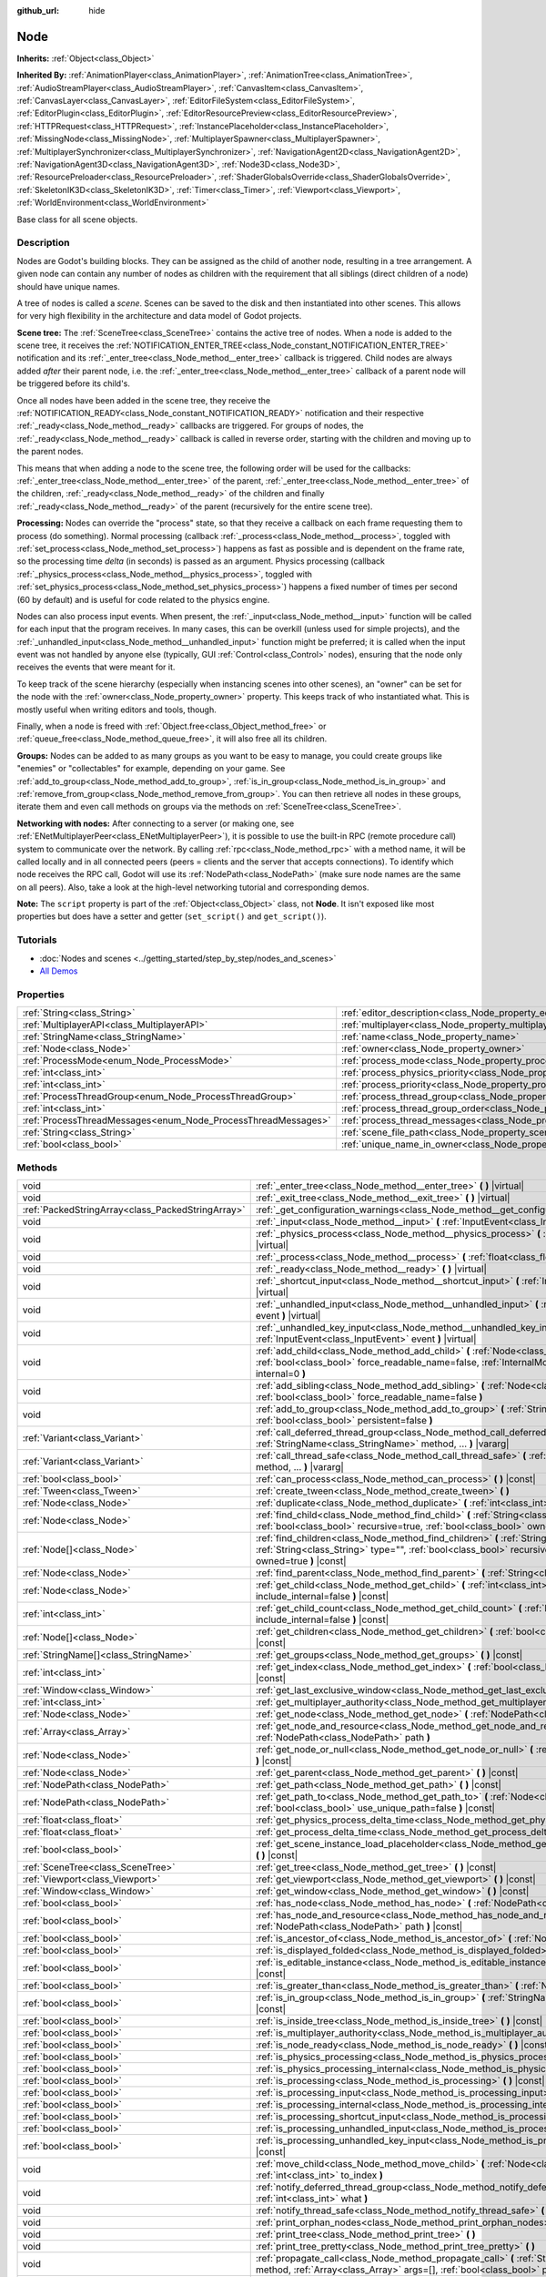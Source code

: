 :github_url: hide

.. DO NOT EDIT THIS FILE!!!
.. Generated automatically from Godot engine sources.
.. Generator: https://github.com/godotengine/godot/tree/master/doc/tools/make_rst.py.
.. XML source: https://github.com/godotengine/godot/tree/master/doc/classes/Node.xml.

.. _class_Node:

Node
====

**Inherits:** :ref:`Object<class_Object>`

**Inherited By:** :ref:`AnimationPlayer<class_AnimationPlayer>`, :ref:`AnimationTree<class_AnimationTree>`, :ref:`AudioStreamPlayer<class_AudioStreamPlayer>`, :ref:`CanvasItem<class_CanvasItem>`, :ref:`CanvasLayer<class_CanvasLayer>`, :ref:`EditorFileSystem<class_EditorFileSystem>`, :ref:`EditorPlugin<class_EditorPlugin>`, :ref:`EditorResourcePreview<class_EditorResourcePreview>`, :ref:`HTTPRequest<class_HTTPRequest>`, :ref:`InstancePlaceholder<class_InstancePlaceholder>`, :ref:`MissingNode<class_MissingNode>`, :ref:`MultiplayerSpawner<class_MultiplayerSpawner>`, :ref:`MultiplayerSynchronizer<class_MultiplayerSynchronizer>`, :ref:`NavigationAgent2D<class_NavigationAgent2D>`, :ref:`NavigationAgent3D<class_NavigationAgent3D>`, :ref:`Node3D<class_Node3D>`, :ref:`ResourcePreloader<class_ResourcePreloader>`, :ref:`ShaderGlobalsOverride<class_ShaderGlobalsOverride>`, :ref:`SkeletonIK3D<class_SkeletonIK3D>`, :ref:`Timer<class_Timer>`, :ref:`Viewport<class_Viewport>`, :ref:`WorldEnvironment<class_WorldEnvironment>`

Base class for all scene objects.

.. rst-class:: classref-introduction-group

Description
-----------

Nodes are Godot's building blocks. They can be assigned as the child of another node, resulting in a tree arrangement. A given node can contain any number of nodes as children with the requirement that all siblings (direct children of a node) should have unique names.

A tree of nodes is called a *scene*. Scenes can be saved to the disk and then instantiated into other scenes. This allows for very high flexibility in the architecture and data model of Godot projects.

\ **Scene tree:** The :ref:`SceneTree<class_SceneTree>` contains the active tree of nodes. When a node is added to the scene tree, it receives the :ref:`NOTIFICATION_ENTER_TREE<class_Node_constant_NOTIFICATION_ENTER_TREE>` notification and its :ref:`_enter_tree<class_Node_method__enter_tree>` callback is triggered. Child nodes are always added *after* their parent node, i.e. the :ref:`_enter_tree<class_Node_method__enter_tree>` callback of a parent node will be triggered before its child's.

Once all nodes have been added in the scene tree, they receive the :ref:`NOTIFICATION_READY<class_Node_constant_NOTIFICATION_READY>` notification and their respective :ref:`_ready<class_Node_method__ready>` callbacks are triggered. For groups of nodes, the :ref:`_ready<class_Node_method__ready>` callback is called in reverse order, starting with the children and moving up to the parent nodes.

This means that when adding a node to the scene tree, the following order will be used for the callbacks: :ref:`_enter_tree<class_Node_method__enter_tree>` of the parent, :ref:`_enter_tree<class_Node_method__enter_tree>` of the children, :ref:`_ready<class_Node_method__ready>` of the children and finally :ref:`_ready<class_Node_method__ready>` of the parent (recursively for the entire scene tree).

\ **Processing:** Nodes can override the "process" state, so that they receive a callback on each frame requesting them to process (do something). Normal processing (callback :ref:`_process<class_Node_method__process>`, toggled with :ref:`set_process<class_Node_method_set_process>`) happens as fast as possible and is dependent on the frame rate, so the processing time *delta* (in seconds) is passed as an argument. Physics processing (callback :ref:`_physics_process<class_Node_method__physics_process>`, toggled with :ref:`set_physics_process<class_Node_method_set_physics_process>`) happens a fixed number of times per second (60 by default) and is useful for code related to the physics engine.

Nodes can also process input events. When present, the :ref:`_input<class_Node_method__input>` function will be called for each input that the program receives. In many cases, this can be overkill (unless used for simple projects), and the :ref:`_unhandled_input<class_Node_method__unhandled_input>` function might be preferred; it is called when the input event was not handled by anyone else (typically, GUI :ref:`Control<class_Control>` nodes), ensuring that the node only receives the events that were meant for it.

To keep track of the scene hierarchy (especially when instancing scenes into other scenes), an "owner" can be set for the node with the :ref:`owner<class_Node_property_owner>` property. This keeps track of who instantiated what. This is mostly useful when writing editors and tools, though.

Finally, when a node is freed with :ref:`Object.free<class_Object_method_free>` or :ref:`queue_free<class_Node_method_queue_free>`, it will also free all its children.

\ **Groups:** Nodes can be added to as many groups as you want to be easy to manage, you could create groups like "enemies" or "collectables" for example, depending on your game. See :ref:`add_to_group<class_Node_method_add_to_group>`, :ref:`is_in_group<class_Node_method_is_in_group>` and :ref:`remove_from_group<class_Node_method_remove_from_group>`. You can then retrieve all nodes in these groups, iterate them and even call methods on groups via the methods on :ref:`SceneTree<class_SceneTree>`.

\ **Networking with nodes:** After connecting to a server (or making one, see :ref:`ENetMultiplayerPeer<class_ENetMultiplayerPeer>`), it is possible to use the built-in RPC (remote procedure call) system to communicate over the network. By calling :ref:`rpc<class_Node_method_rpc>` with a method name, it will be called locally and in all connected peers (peers = clients and the server that accepts connections). To identify which node receives the RPC call, Godot will use its :ref:`NodePath<class_NodePath>` (make sure node names are the same on all peers). Also, take a look at the high-level networking tutorial and corresponding demos.

\ **Note:** The ``script`` property is part of the :ref:`Object<class_Object>` class, not **Node**. It isn't exposed like most properties but does have a setter and getter (``set_script()`` and ``get_script()``).

.. rst-class:: classref-introduction-group

Tutorials
---------

- :doc:`Nodes and scenes <../getting_started/step_by_step/nodes_and_scenes>`

- `All Demos <https://github.com/godotengine/godot-demo-projects/>`__

.. rst-class:: classref-reftable-group

Properties
----------

.. table::
   :widths: auto

   +---------------------------------------------------------------+-----------------------------------------------------------------------------------+-----------+
   | :ref:`String<class_String>`                                   | :ref:`editor_description<class_Node_property_editor_description>`                 | ``""``    |
   +---------------------------------------------------------------+-----------------------------------------------------------------------------------+-----------+
   | :ref:`MultiplayerAPI<class_MultiplayerAPI>`                   | :ref:`multiplayer<class_Node_property_multiplayer>`                               |           |
   +---------------------------------------------------------------+-----------------------------------------------------------------------------------+-----------+
   | :ref:`StringName<class_StringName>`                           | :ref:`name<class_Node_property_name>`                                             |           |
   +---------------------------------------------------------------+-----------------------------------------------------------------------------------+-----------+
   | :ref:`Node<class_Node>`                                       | :ref:`owner<class_Node_property_owner>`                                           |           |
   +---------------------------------------------------------------+-----------------------------------------------------------------------------------+-----------+
   | :ref:`ProcessMode<enum_Node_ProcessMode>`                     | :ref:`process_mode<class_Node_property_process_mode>`                             | ``0``     |
   +---------------------------------------------------------------+-----------------------------------------------------------------------------------+-----------+
   | :ref:`int<class_int>`                                         | :ref:`process_physics_priority<class_Node_property_process_physics_priority>`     | ``0``     |
   +---------------------------------------------------------------+-----------------------------------------------------------------------------------+-----------+
   | :ref:`int<class_int>`                                         | :ref:`process_priority<class_Node_property_process_priority>`                     | ``0``     |
   +---------------------------------------------------------------+-----------------------------------------------------------------------------------+-----------+
   | :ref:`ProcessThreadGroup<enum_Node_ProcessThreadGroup>`       | :ref:`process_thread_group<class_Node_property_process_thread_group>`             | ``0``     |
   +---------------------------------------------------------------+-----------------------------------------------------------------------------------+-----------+
   | :ref:`int<class_int>`                                         | :ref:`process_thread_group_order<class_Node_property_process_thread_group_order>` |           |
   +---------------------------------------------------------------+-----------------------------------------------------------------------------------+-----------+
   | :ref:`ProcessThreadMessages<enum_Node_ProcessThreadMessages>` | :ref:`process_thread_messages<class_Node_property_process_thread_messages>`       |           |
   +---------------------------------------------------------------+-----------------------------------------------------------------------------------+-----------+
   | :ref:`String<class_String>`                                   | :ref:`scene_file_path<class_Node_property_scene_file_path>`                       |           |
   +---------------------------------------------------------------+-----------------------------------------------------------------------------------+-----------+
   | :ref:`bool<class_bool>`                                       | :ref:`unique_name_in_owner<class_Node_property_unique_name_in_owner>`             | ``false`` |
   +---------------------------------------------------------------+-----------------------------------------------------------------------------------+-----------+

.. rst-class:: classref-reftable-group

Methods
-------

.. table::
   :widths: auto

   +---------------------------------------------------+--------------------------------------------------------------------------------------------------------------------------------------------------------------------------------------------------------------------------------+
   | void                                              | :ref:`_enter_tree<class_Node_method__enter_tree>` **(** **)** |virtual|                                                                                                                                                        |
   +---------------------------------------------------+--------------------------------------------------------------------------------------------------------------------------------------------------------------------------------------------------------------------------------+
   | void                                              | :ref:`_exit_tree<class_Node_method__exit_tree>` **(** **)** |virtual|                                                                                                                                                          |
   +---------------------------------------------------+--------------------------------------------------------------------------------------------------------------------------------------------------------------------------------------------------------------------------------+
   | :ref:`PackedStringArray<class_PackedStringArray>` | :ref:`_get_configuration_warnings<class_Node_method__get_configuration_warnings>` **(** **)** |virtual| |const|                                                                                                                |
   +---------------------------------------------------+--------------------------------------------------------------------------------------------------------------------------------------------------------------------------------------------------------------------------------+
   | void                                              | :ref:`_input<class_Node_method__input>` **(** :ref:`InputEvent<class_InputEvent>` event **)** |virtual|                                                                                                                        |
   +---------------------------------------------------+--------------------------------------------------------------------------------------------------------------------------------------------------------------------------------------------------------------------------------+
   | void                                              | :ref:`_physics_process<class_Node_method__physics_process>` **(** :ref:`float<class_float>` delta **)** |virtual|                                                                                                              |
   +---------------------------------------------------+--------------------------------------------------------------------------------------------------------------------------------------------------------------------------------------------------------------------------------+
   | void                                              | :ref:`_process<class_Node_method__process>` **(** :ref:`float<class_float>` delta **)** |virtual|                                                                                                                              |
   +---------------------------------------------------+--------------------------------------------------------------------------------------------------------------------------------------------------------------------------------------------------------------------------------+
   | void                                              | :ref:`_ready<class_Node_method__ready>` **(** **)** |virtual|                                                                                                                                                                  |
   +---------------------------------------------------+--------------------------------------------------------------------------------------------------------------------------------------------------------------------------------------------------------------------------------+
   | void                                              | :ref:`_shortcut_input<class_Node_method__shortcut_input>` **(** :ref:`InputEvent<class_InputEvent>` event **)** |virtual|                                                                                                      |
   +---------------------------------------------------+--------------------------------------------------------------------------------------------------------------------------------------------------------------------------------------------------------------------------------+
   | void                                              | :ref:`_unhandled_input<class_Node_method__unhandled_input>` **(** :ref:`InputEvent<class_InputEvent>` event **)** |virtual|                                                                                                    |
   +---------------------------------------------------+--------------------------------------------------------------------------------------------------------------------------------------------------------------------------------------------------------------------------------+
   | void                                              | :ref:`_unhandled_key_input<class_Node_method__unhandled_key_input>` **(** :ref:`InputEvent<class_InputEvent>` event **)** |virtual|                                                                                            |
   +---------------------------------------------------+--------------------------------------------------------------------------------------------------------------------------------------------------------------------------------------------------------------------------------+
   | void                                              | :ref:`add_child<class_Node_method_add_child>` **(** :ref:`Node<class_Node>` node, :ref:`bool<class_bool>` force_readable_name=false, :ref:`InternalMode<enum_Node_InternalMode>` internal=0 **)**                              |
   +---------------------------------------------------+--------------------------------------------------------------------------------------------------------------------------------------------------------------------------------------------------------------------------------+
   | void                                              | :ref:`add_sibling<class_Node_method_add_sibling>` **(** :ref:`Node<class_Node>` sibling, :ref:`bool<class_bool>` force_readable_name=false **)**                                                                               |
   +---------------------------------------------------+--------------------------------------------------------------------------------------------------------------------------------------------------------------------------------------------------------------------------------+
   | void                                              | :ref:`add_to_group<class_Node_method_add_to_group>` **(** :ref:`StringName<class_StringName>` group, :ref:`bool<class_bool>` persistent=false **)**                                                                            |
   +---------------------------------------------------+--------------------------------------------------------------------------------------------------------------------------------------------------------------------------------------------------------------------------------+
   | :ref:`Variant<class_Variant>`                     | :ref:`call_deferred_thread_group<class_Node_method_call_deferred_thread_group>` **(** :ref:`StringName<class_StringName>` method, ... **)** |vararg|                                                                           |
   +---------------------------------------------------+--------------------------------------------------------------------------------------------------------------------------------------------------------------------------------------------------------------------------------+
   | :ref:`Variant<class_Variant>`                     | :ref:`call_thread_safe<class_Node_method_call_thread_safe>` **(** :ref:`StringName<class_StringName>` method, ... **)** |vararg|                                                                                               |
   +---------------------------------------------------+--------------------------------------------------------------------------------------------------------------------------------------------------------------------------------------------------------------------------------+
   | :ref:`bool<class_bool>`                           | :ref:`can_process<class_Node_method_can_process>` **(** **)** |const|                                                                                                                                                          |
   +---------------------------------------------------+--------------------------------------------------------------------------------------------------------------------------------------------------------------------------------------------------------------------------------+
   | :ref:`Tween<class_Tween>`                         | :ref:`create_tween<class_Node_method_create_tween>` **(** **)**                                                                                                                                                                |
   +---------------------------------------------------+--------------------------------------------------------------------------------------------------------------------------------------------------------------------------------------------------------------------------------+
   | :ref:`Node<class_Node>`                           | :ref:`duplicate<class_Node_method_duplicate>` **(** :ref:`int<class_int>` flags=15 **)** |const|                                                                                                                               |
   +---------------------------------------------------+--------------------------------------------------------------------------------------------------------------------------------------------------------------------------------------------------------------------------------+
   | :ref:`Node<class_Node>`                           | :ref:`find_child<class_Node_method_find_child>` **(** :ref:`String<class_String>` pattern, :ref:`bool<class_bool>` recursive=true, :ref:`bool<class_bool>` owned=true **)** |const|                                            |
   +---------------------------------------------------+--------------------------------------------------------------------------------------------------------------------------------------------------------------------------------------------------------------------------------+
   | :ref:`Node[]<class_Node>`                         | :ref:`find_children<class_Node_method_find_children>` **(** :ref:`String<class_String>` pattern, :ref:`String<class_String>` type="", :ref:`bool<class_bool>` recursive=true, :ref:`bool<class_bool>` owned=true **)** |const| |
   +---------------------------------------------------+--------------------------------------------------------------------------------------------------------------------------------------------------------------------------------------------------------------------------------+
   | :ref:`Node<class_Node>`                           | :ref:`find_parent<class_Node_method_find_parent>` **(** :ref:`String<class_String>` pattern **)** |const|                                                                                                                      |
   +---------------------------------------------------+--------------------------------------------------------------------------------------------------------------------------------------------------------------------------------------------------------------------------------+
   | :ref:`Node<class_Node>`                           | :ref:`get_child<class_Node_method_get_child>` **(** :ref:`int<class_int>` idx, :ref:`bool<class_bool>` include_internal=false **)** |const|                                                                                    |
   +---------------------------------------------------+--------------------------------------------------------------------------------------------------------------------------------------------------------------------------------------------------------------------------------+
   | :ref:`int<class_int>`                             | :ref:`get_child_count<class_Node_method_get_child_count>` **(** :ref:`bool<class_bool>` include_internal=false **)** |const|                                                                                                   |
   +---------------------------------------------------+--------------------------------------------------------------------------------------------------------------------------------------------------------------------------------------------------------------------------------+
   | :ref:`Node[]<class_Node>`                         | :ref:`get_children<class_Node_method_get_children>` **(** :ref:`bool<class_bool>` include_internal=false **)** |const|                                                                                                         |
   +---------------------------------------------------+--------------------------------------------------------------------------------------------------------------------------------------------------------------------------------------------------------------------------------+
   | :ref:`StringName[]<class_StringName>`             | :ref:`get_groups<class_Node_method_get_groups>` **(** **)** |const|                                                                                                                                                            |
   +---------------------------------------------------+--------------------------------------------------------------------------------------------------------------------------------------------------------------------------------------------------------------------------------+
   | :ref:`int<class_int>`                             | :ref:`get_index<class_Node_method_get_index>` **(** :ref:`bool<class_bool>` include_internal=false **)** |const|                                                                                                               |
   +---------------------------------------------------+--------------------------------------------------------------------------------------------------------------------------------------------------------------------------------------------------------------------------------+
   | :ref:`Window<class_Window>`                       | :ref:`get_last_exclusive_window<class_Node_method_get_last_exclusive_window>` **(** **)** |const|                                                                                                                              |
   +---------------------------------------------------+--------------------------------------------------------------------------------------------------------------------------------------------------------------------------------------------------------------------------------+
   | :ref:`int<class_int>`                             | :ref:`get_multiplayer_authority<class_Node_method_get_multiplayer_authority>` **(** **)** |const|                                                                                                                              |
   +---------------------------------------------------+--------------------------------------------------------------------------------------------------------------------------------------------------------------------------------------------------------------------------------+
   | :ref:`Node<class_Node>`                           | :ref:`get_node<class_Node_method_get_node>` **(** :ref:`NodePath<class_NodePath>` path **)** |const|                                                                                                                           |
   +---------------------------------------------------+--------------------------------------------------------------------------------------------------------------------------------------------------------------------------------------------------------------------------------+
   | :ref:`Array<class_Array>`                         | :ref:`get_node_and_resource<class_Node_method_get_node_and_resource>` **(** :ref:`NodePath<class_NodePath>` path **)**                                                                                                         |
   +---------------------------------------------------+--------------------------------------------------------------------------------------------------------------------------------------------------------------------------------------------------------------------------------+
   | :ref:`Node<class_Node>`                           | :ref:`get_node_or_null<class_Node_method_get_node_or_null>` **(** :ref:`NodePath<class_NodePath>` path **)** |const|                                                                                                           |
   +---------------------------------------------------+--------------------------------------------------------------------------------------------------------------------------------------------------------------------------------------------------------------------------------+
   | :ref:`Node<class_Node>`                           | :ref:`get_parent<class_Node_method_get_parent>` **(** **)** |const|                                                                                                                                                            |
   +---------------------------------------------------+--------------------------------------------------------------------------------------------------------------------------------------------------------------------------------------------------------------------------------+
   | :ref:`NodePath<class_NodePath>`                   | :ref:`get_path<class_Node_method_get_path>` **(** **)** |const|                                                                                                                                                                |
   +---------------------------------------------------+--------------------------------------------------------------------------------------------------------------------------------------------------------------------------------------------------------------------------------+
   | :ref:`NodePath<class_NodePath>`                   | :ref:`get_path_to<class_Node_method_get_path_to>` **(** :ref:`Node<class_Node>` node, :ref:`bool<class_bool>` use_unique_path=false **)** |const|                                                                              |
   +---------------------------------------------------+--------------------------------------------------------------------------------------------------------------------------------------------------------------------------------------------------------------------------------+
   | :ref:`float<class_float>`                         | :ref:`get_physics_process_delta_time<class_Node_method_get_physics_process_delta_time>` **(** **)** |const|                                                                                                                    |
   +---------------------------------------------------+--------------------------------------------------------------------------------------------------------------------------------------------------------------------------------------------------------------------------------+
   | :ref:`float<class_float>`                         | :ref:`get_process_delta_time<class_Node_method_get_process_delta_time>` **(** **)** |const|                                                                                                                                    |
   +---------------------------------------------------+--------------------------------------------------------------------------------------------------------------------------------------------------------------------------------------------------------------------------------+
   | :ref:`bool<class_bool>`                           | :ref:`get_scene_instance_load_placeholder<class_Node_method_get_scene_instance_load_placeholder>` **(** **)** |const|                                                                                                          |
   +---------------------------------------------------+--------------------------------------------------------------------------------------------------------------------------------------------------------------------------------------------------------------------------------+
   | :ref:`SceneTree<class_SceneTree>`                 | :ref:`get_tree<class_Node_method_get_tree>` **(** **)** |const|                                                                                                                                                                |
   +---------------------------------------------------+--------------------------------------------------------------------------------------------------------------------------------------------------------------------------------------------------------------------------------+
   | :ref:`Viewport<class_Viewport>`                   | :ref:`get_viewport<class_Node_method_get_viewport>` **(** **)** |const|                                                                                                                                                        |
   +---------------------------------------------------+--------------------------------------------------------------------------------------------------------------------------------------------------------------------------------------------------------------------------------+
   | :ref:`Window<class_Window>`                       | :ref:`get_window<class_Node_method_get_window>` **(** **)** |const|                                                                                                                                                            |
   +---------------------------------------------------+--------------------------------------------------------------------------------------------------------------------------------------------------------------------------------------------------------------------------------+
   | :ref:`bool<class_bool>`                           | :ref:`has_node<class_Node_method_has_node>` **(** :ref:`NodePath<class_NodePath>` path **)** |const|                                                                                                                           |
   +---------------------------------------------------+--------------------------------------------------------------------------------------------------------------------------------------------------------------------------------------------------------------------------------+
   | :ref:`bool<class_bool>`                           | :ref:`has_node_and_resource<class_Node_method_has_node_and_resource>` **(** :ref:`NodePath<class_NodePath>` path **)** |const|                                                                                                 |
   +---------------------------------------------------+--------------------------------------------------------------------------------------------------------------------------------------------------------------------------------------------------------------------------------+
   | :ref:`bool<class_bool>`                           | :ref:`is_ancestor_of<class_Node_method_is_ancestor_of>` **(** :ref:`Node<class_Node>` node **)** |const|                                                                                                                       |
   +---------------------------------------------------+--------------------------------------------------------------------------------------------------------------------------------------------------------------------------------------------------------------------------------+
   | :ref:`bool<class_bool>`                           | :ref:`is_displayed_folded<class_Node_method_is_displayed_folded>` **(** **)** |const|                                                                                                                                          |
   +---------------------------------------------------+--------------------------------------------------------------------------------------------------------------------------------------------------------------------------------------------------------------------------------+
   | :ref:`bool<class_bool>`                           | :ref:`is_editable_instance<class_Node_method_is_editable_instance>` **(** :ref:`Node<class_Node>` node **)** |const|                                                                                                           |
   +---------------------------------------------------+--------------------------------------------------------------------------------------------------------------------------------------------------------------------------------------------------------------------------------+
   | :ref:`bool<class_bool>`                           | :ref:`is_greater_than<class_Node_method_is_greater_than>` **(** :ref:`Node<class_Node>` node **)** |const|                                                                                                                     |
   +---------------------------------------------------+--------------------------------------------------------------------------------------------------------------------------------------------------------------------------------------------------------------------------------+
   | :ref:`bool<class_bool>`                           | :ref:`is_in_group<class_Node_method_is_in_group>` **(** :ref:`StringName<class_StringName>` group **)** |const|                                                                                                                |
   +---------------------------------------------------+--------------------------------------------------------------------------------------------------------------------------------------------------------------------------------------------------------------------------------+
   | :ref:`bool<class_bool>`                           | :ref:`is_inside_tree<class_Node_method_is_inside_tree>` **(** **)** |const|                                                                                                                                                    |
   +---------------------------------------------------+--------------------------------------------------------------------------------------------------------------------------------------------------------------------------------------------------------------------------------+
   | :ref:`bool<class_bool>`                           | :ref:`is_multiplayer_authority<class_Node_method_is_multiplayer_authority>` **(** **)** |const|                                                                                                                                |
   +---------------------------------------------------+--------------------------------------------------------------------------------------------------------------------------------------------------------------------------------------------------------------------------------+
   | :ref:`bool<class_bool>`                           | :ref:`is_node_ready<class_Node_method_is_node_ready>` **(** **)** |const|                                                                                                                                                      |
   +---------------------------------------------------+--------------------------------------------------------------------------------------------------------------------------------------------------------------------------------------------------------------------------------+
   | :ref:`bool<class_bool>`                           | :ref:`is_physics_processing<class_Node_method_is_physics_processing>` **(** **)** |const|                                                                                                                                      |
   +---------------------------------------------------+--------------------------------------------------------------------------------------------------------------------------------------------------------------------------------------------------------------------------------+
   | :ref:`bool<class_bool>`                           | :ref:`is_physics_processing_internal<class_Node_method_is_physics_processing_internal>` **(** **)** |const|                                                                                                                    |
   +---------------------------------------------------+--------------------------------------------------------------------------------------------------------------------------------------------------------------------------------------------------------------------------------+
   | :ref:`bool<class_bool>`                           | :ref:`is_processing<class_Node_method_is_processing>` **(** **)** |const|                                                                                                                                                      |
   +---------------------------------------------------+--------------------------------------------------------------------------------------------------------------------------------------------------------------------------------------------------------------------------------+
   | :ref:`bool<class_bool>`                           | :ref:`is_processing_input<class_Node_method_is_processing_input>` **(** **)** |const|                                                                                                                                          |
   +---------------------------------------------------+--------------------------------------------------------------------------------------------------------------------------------------------------------------------------------------------------------------------------------+
   | :ref:`bool<class_bool>`                           | :ref:`is_processing_internal<class_Node_method_is_processing_internal>` **(** **)** |const|                                                                                                                                    |
   +---------------------------------------------------+--------------------------------------------------------------------------------------------------------------------------------------------------------------------------------------------------------------------------------+
   | :ref:`bool<class_bool>`                           | :ref:`is_processing_shortcut_input<class_Node_method_is_processing_shortcut_input>` **(** **)** |const|                                                                                                                        |
   +---------------------------------------------------+--------------------------------------------------------------------------------------------------------------------------------------------------------------------------------------------------------------------------------+
   | :ref:`bool<class_bool>`                           | :ref:`is_processing_unhandled_input<class_Node_method_is_processing_unhandled_input>` **(** **)** |const|                                                                                                                      |
   +---------------------------------------------------+--------------------------------------------------------------------------------------------------------------------------------------------------------------------------------------------------------------------------------+
   | :ref:`bool<class_bool>`                           | :ref:`is_processing_unhandled_key_input<class_Node_method_is_processing_unhandled_key_input>` **(** **)** |const|                                                                                                              |
   +---------------------------------------------------+--------------------------------------------------------------------------------------------------------------------------------------------------------------------------------------------------------------------------------+
   | void                                              | :ref:`move_child<class_Node_method_move_child>` **(** :ref:`Node<class_Node>` child_node, :ref:`int<class_int>` to_index **)**                                                                                                 |
   +---------------------------------------------------+--------------------------------------------------------------------------------------------------------------------------------------------------------------------------------------------------------------------------------+
   | void                                              | :ref:`notify_deferred_thread_group<class_Node_method_notify_deferred_thread_group>` **(** :ref:`int<class_int>` what **)**                                                                                                     |
   +---------------------------------------------------+--------------------------------------------------------------------------------------------------------------------------------------------------------------------------------------------------------------------------------+
   | void                                              | :ref:`notify_thread_safe<class_Node_method_notify_thread_safe>` **(** :ref:`int<class_int>` what **)**                                                                                                                         |
   +---------------------------------------------------+--------------------------------------------------------------------------------------------------------------------------------------------------------------------------------------------------------------------------------+
   | void                                              | :ref:`print_orphan_nodes<class_Node_method_print_orphan_nodes>` **(** **)** |static|                                                                                                                                           |
   +---------------------------------------------------+--------------------------------------------------------------------------------------------------------------------------------------------------------------------------------------------------------------------------------+
   | void                                              | :ref:`print_tree<class_Node_method_print_tree>` **(** **)**                                                                                                                                                                    |
   +---------------------------------------------------+--------------------------------------------------------------------------------------------------------------------------------------------------------------------------------------------------------------------------------+
   | void                                              | :ref:`print_tree_pretty<class_Node_method_print_tree_pretty>` **(** **)**                                                                                                                                                      |
   +---------------------------------------------------+--------------------------------------------------------------------------------------------------------------------------------------------------------------------------------------------------------------------------------+
   | void                                              | :ref:`propagate_call<class_Node_method_propagate_call>` **(** :ref:`StringName<class_StringName>` method, :ref:`Array<class_Array>` args=[], :ref:`bool<class_bool>` parent_first=false **)**                                  |
   +---------------------------------------------------+--------------------------------------------------------------------------------------------------------------------------------------------------------------------------------------------------------------------------------+
   | void                                              | :ref:`propagate_notification<class_Node_method_propagate_notification>` **(** :ref:`int<class_int>` what **)**                                                                                                                 |
   +---------------------------------------------------+--------------------------------------------------------------------------------------------------------------------------------------------------------------------------------------------------------------------------------+
   | void                                              | :ref:`queue_free<class_Node_method_queue_free>` **(** **)**                                                                                                                                                                    |
   +---------------------------------------------------+--------------------------------------------------------------------------------------------------------------------------------------------------------------------------------------------------------------------------------+
   | void                                              | :ref:`remove_child<class_Node_method_remove_child>` **(** :ref:`Node<class_Node>` node **)**                                                                                                                                   |
   +---------------------------------------------------+--------------------------------------------------------------------------------------------------------------------------------------------------------------------------------------------------------------------------------+
   | void                                              | :ref:`remove_from_group<class_Node_method_remove_from_group>` **(** :ref:`StringName<class_StringName>` group **)**                                                                                                            |
   +---------------------------------------------------+--------------------------------------------------------------------------------------------------------------------------------------------------------------------------------------------------------------------------------+
   | void                                              | :ref:`reparent<class_Node_method_reparent>` **(** :ref:`Node<class_Node>` new_parent, :ref:`bool<class_bool>` keep_global_transform=true **)**                                                                                 |
   +---------------------------------------------------+--------------------------------------------------------------------------------------------------------------------------------------------------------------------------------------------------------------------------------+
   | void                                              | :ref:`replace_by<class_Node_method_replace_by>` **(** :ref:`Node<class_Node>` node, :ref:`bool<class_bool>` keep_groups=false **)**                                                                                            |
   +---------------------------------------------------+--------------------------------------------------------------------------------------------------------------------------------------------------------------------------------------------------------------------------------+
   | void                                              | :ref:`request_ready<class_Node_method_request_ready>` **(** **)**                                                                                                                                                              |
   +---------------------------------------------------+--------------------------------------------------------------------------------------------------------------------------------------------------------------------------------------------------------------------------------+
   | :ref:`Error<enum_@GlobalScope_Error>`             | :ref:`rpc<class_Node_method_rpc>` **(** :ref:`StringName<class_StringName>` method, ... **)** |vararg|                                                                                                                         |
   +---------------------------------------------------+--------------------------------------------------------------------------------------------------------------------------------------------------------------------------------------------------------------------------------+
   | void                                              | :ref:`rpc_config<class_Node_method_rpc_config>` **(** :ref:`StringName<class_StringName>` method, :ref:`Variant<class_Variant>` config **)**                                                                                   |
   +---------------------------------------------------+--------------------------------------------------------------------------------------------------------------------------------------------------------------------------------------------------------------------------------+
   | :ref:`Error<enum_@GlobalScope_Error>`             | :ref:`rpc_id<class_Node_method_rpc_id>` **(** :ref:`int<class_int>` peer_id, :ref:`StringName<class_StringName>` method, ... **)** |vararg|                                                                                    |
   +---------------------------------------------------+--------------------------------------------------------------------------------------------------------------------------------------------------------------------------------------------------------------------------------+
   | void                                              | :ref:`set_deferred_thread_group<class_Node_method_set_deferred_thread_group>` **(** :ref:`StringName<class_StringName>` property, :ref:`Variant<class_Variant>` value **)**                                                    |
   +---------------------------------------------------+--------------------------------------------------------------------------------------------------------------------------------------------------------------------------------------------------------------------------------+
   | void                                              | :ref:`set_display_folded<class_Node_method_set_display_folded>` **(** :ref:`bool<class_bool>` fold **)**                                                                                                                       |
   +---------------------------------------------------+--------------------------------------------------------------------------------------------------------------------------------------------------------------------------------------------------------------------------------+
   | void                                              | :ref:`set_editable_instance<class_Node_method_set_editable_instance>` **(** :ref:`Node<class_Node>` node, :ref:`bool<class_bool>` is_editable **)**                                                                            |
   +---------------------------------------------------+--------------------------------------------------------------------------------------------------------------------------------------------------------------------------------------------------------------------------------+
   | void                                              | :ref:`set_multiplayer_authority<class_Node_method_set_multiplayer_authority>` **(** :ref:`int<class_int>` id, :ref:`bool<class_bool>` recursive=true **)**                                                                     |
   +---------------------------------------------------+--------------------------------------------------------------------------------------------------------------------------------------------------------------------------------------------------------------------------------+
   | void                                              | :ref:`set_physics_process<class_Node_method_set_physics_process>` **(** :ref:`bool<class_bool>` enable **)**                                                                                                                   |
   +---------------------------------------------------+--------------------------------------------------------------------------------------------------------------------------------------------------------------------------------------------------------------------------------+
   | void                                              | :ref:`set_physics_process_internal<class_Node_method_set_physics_process_internal>` **(** :ref:`bool<class_bool>` enable **)**                                                                                                 |
   +---------------------------------------------------+--------------------------------------------------------------------------------------------------------------------------------------------------------------------------------------------------------------------------------+
   | void                                              | :ref:`set_process<class_Node_method_set_process>` **(** :ref:`bool<class_bool>` enable **)**                                                                                                                                   |
   +---------------------------------------------------+--------------------------------------------------------------------------------------------------------------------------------------------------------------------------------------------------------------------------------+
   | void                                              | :ref:`set_process_input<class_Node_method_set_process_input>` **(** :ref:`bool<class_bool>` enable **)**                                                                                                                       |
   +---------------------------------------------------+--------------------------------------------------------------------------------------------------------------------------------------------------------------------------------------------------------------------------------+
   | void                                              | :ref:`set_process_internal<class_Node_method_set_process_internal>` **(** :ref:`bool<class_bool>` enable **)**                                                                                                                 |
   +---------------------------------------------------+--------------------------------------------------------------------------------------------------------------------------------------------------------------------------------------------------------------------------------+
   | void                                              | :ref:`set_process_shortcut_input<class_Node_method_set_process_shortcut_input>` **(** :ref:`bool<class_bool>` enable **)**                                                                                                     |
   +---------------------------------------------------+--------------------------------------------------------------------------------------------------------------------------------------------------------------------------------------------------------------------------------+
   | void                                              | :ref:`set_process_unhandled_input<class_Node_method_set_process_unhandled_input>` **(** :ref:`bool<class_bool>` enable **)**                                                                                                   |
   +---------------------------------------------------+--------------------------------------------------------------------------------------------------------------------------------------------------------------------------------------------------------------------------------+
   | void                                              | :ref:`set_process_unhandled_key_input<class_Node_method_set_process_unhandled_key_input>` **(** :ref:`bool<class_bool>` enable **)**                                                                                           |
   +---------------------------------------------------+--------------------------------------------------------------------------------------------------------------------------------------------------------------------------------------------------------------------------------+
   | void                                              | :ref:`set_scene_instance_load_placeholder<class_Node_method_set_scene_instance_load_placeholder>` **(** :ref:`bool<class_bool>` load_placeholder **)**                                                                         |
   +---------------------------------------------------+--------------------------------------------------------------------------------------------------------------------------------------------------------------------------------------------------------------------------------+
   | void                                              | :ref:`set_thread_safe<class_Node_method_set_thread_safe>` **(** :ref:`StringName<class_StringName>` property, :ref:`Variant<class_Variant>` value **)**                                                                        |
   +---------------------------------------------------+--------------------------------------------------------------------------------------------------------------------------------------------------------------------------------------------------------------------------------+
   | void                                              | :ref:`update_configuration_warnings<class_Node_method_update_configuration_warnings>` **(** **)**                                                                                                                              |
   +---------------------------------------------------+--------------------------------------------------------------------------------------------------------------------------------------------------------------------------------------------------------------------------------+

.. rst-class:: classref-section-separator

----

.. rst-class:: classref-descriptions-group

Signals
-------

.. _class_Node_signal_child_entered_tree:

.. rst-class:: classref-signal

**child_entered_tree** **(** :ref:`Node<class_Node>` node **)**

Emitted when a child node enters the scene tree, either because it entered on its own or because this node entered with it.

This signal is emitted *after* the child node's own :ref:`NOTIFICATION_ENTER_TREE<class_Node_constant_NOTIFICATION_ENTER_TREE>` and :ref:`tree_entered<class_Node_signal_tree_entered>`.

.. rst-class:: classref-item-separator

----

.. _class_Node_signal_child_exiting_tree:

.. rst-class:: classref-signal

**child_exiting_tree** **(** :ref:`Node<class_Node>` node **)**

Emitted when a child node is about to exit the scene tree, either because it is being removed or freed directly, or because this node is exiting the tree.

When this signal is received, the child ``node`` is still in the tree and valid. This signal is emitted *after* the child node's own :ref:`tree_exiting<class_Node_signal_tree_exiting>` and :ref:`NOTIFICATION_EXIT_TREE<class_Node_constant_NOTIFICATION_EXIT_TREE>`.

.. rst-class:: classref-item-separator

----

.. _class_Node_signal_child_order_changed:

.. rst-class:: classref-signal

**child_order_changed** **(** **)**

Emitted when the list of children is changed. This happens when child nodes are added, moved or removed.

.. rst-class:: classref-item-separator

----

.. _class_Node_signal_ready:

.. rst-class:: classref-signal

**ready** **(** **)**

Emitted when the node is ready. Comes after :ref:`_ready<class_Node_method__ready>` callback and follows the same rules.

.. rst-class:: classref-item-separator

----

.. _class_Node_signal_renamed:

.. rst-class:: classref-signal

**renamed** **(** **)**

Emitted when the node is renamed.

.. rst-class:: classref-item-separator

----

.. _class_Node_signal_tree_entered:

.. rst-class:: classref-signal

**tree_entered** **(** **)**

Emitted when the node enters the tree.

This signal is emitted *after* the related :ref:`NOTIFICATION_ENTER_TREE<class_Node_constant_NOTIFICATION_ENTER_TREE>` notification.

.. rst-class:: classref-item-separator

----

.. _class_Node_signal_tree_exited:

.. rst-class:: classref-signal

**tree_exited** **(** **)**

Emitted after the node exits the tree and is no longer active.

.. rst-class:: classref-item-separator

----

.. _class_Node_signal_tree_exiting:

.. rst-class:: classref-signal

**tree_exiting** **(** **)**

Emitted when the node is still active but about to exit the tree. This is the right place for de-initialization (or a "destructor", if you will).

This signal is emitted *before* the related :ref:`NOTIFICATION_EXIT_TREE<class_Node_constant_NOTIFICATION_EXIT_TREE>` notification.

.. rst-class:: classref-section-separator

----

.. rst-class:: classref-descriptions-group

Enumerations
------------

.. _enum_Node_ProcessMode:

.. rst-class:: classref-enumeration

enum **ProcessMode**:

.. _class_Node_constant_PROCESS_MODE_INHERIT:

.. rst-class:: classref-enumeration-constant

:ref:`ProcessMode<enum_Node_ProcessMode>` **PROCESS_MODE_INHERIT** = ``0``

Inherits process mode from the node's parent. For the root node, it is equivalent to :ref:`PROCESS_MODE_PAUSABLE<class_Node_constant_PROCESS_MODE_PAUSABLE>`. Default.

.. _class_Node_constant_PROCESS_MODE_PAUSABLE:

.. rst-class:: classref-enumeration-constant

:ref:`ProcessMode<enum_Node_ProcessMode>` **PROCESS_MODE_PAUSABLE** = ``1``

Stops processing when the :ref:`SceneTree<class_SceneTree>` is paused (process when unpaused). This is the inverse of :ref:`PROCESS_MODE_WHEN_PAUSED<class_Node_constant_PROCESS_MODE_WHEN_PAUSED>`.

.. _class_Node_constant_PROCESS_MODE_WHEN_PAUSED:

.. rst-class:: classref-enumeration-constant

:ref:`ProcessMode<enum_Node_ProcessMode>` **PROCESS_MODE_WHEN_PAUSED** = ``2``

Only process when the :ref:`SceneTree<class_SceneTree>` is paused (don't process when unpaused). This is the inverse of :ref:`PROCESS_MODE_PAUSABLE<class_Node_constant_PROCESS_MODE_PAUSABLE>`.

.. _class_Node_constant_PROCESS_MODE_ALWAYS:

.. rst-class:: classref-enumeration-constant

:ref:`ProcessMode<enum_Node_ProcessMode>` **PROCESS_MODE_ALWAYS** = ``3``

Always process. Continue processing always, ignoring the :ref:`SceneTree<class_SceneTree>`'s paused property. This is the inverse of :ref:`PROCESS_MODE_DISABLED<class_Node_constant_PROCESS_MODE_DISABLED>`.

.. _class_Node_constant_PROCESS_MODE_DISABLED:

.. rst-class:: classref-enumeration-constant

:ref:`ProcessMode<enum_Node_ProcessMode>` **PROCESS_MODE_DISABLED** = ``4``

Never process. Completely disables processing, ignoring the :ref:`SceneTree<class_SceneTree>`'s paused property. This is the inverse of :ref:`PROCESS_MODE_ALWAYS<class_Node_constant_PROCESS_MODE_ALWAYS>`.

.. rst-class:: classref-item-separator

----

.. _enum_Node_ProcessThreadGroup:

.. rst-class:: classref-enumeration

enum **ProcessThreadGroup**:

.. _class_Node_constant_PROCESS_THREAD_GROUP_INHERIT:

.. rst-class:: classref-enumeration-constant

:ref:`ProcessThreadGroup<enum_Node_ProcessThreadGroup>` **PROCESS_THREAD_GROUP_INHERIT** = ``0``

If the :ref:`process_thread_group<class_Node_property_process_thread_group>` property is sent to this, the node will belong to any parent (or grandparent) node that has a thread group mode that is not inherit. See :ref:`process_thread_group<class_Node_property_process_thread_group>` for more information.

.. _class_Node_constant_PROCESS_THREAD_GROUP_MAIN_THREAD:

.. rst-class:: classref-enumeration-constant

:ref:`ProcessThreadGroup<enum_Node_ProcessThreadGroup>` **PROCESS_THREAD_GROUP_MAIN_THREAD** = ``1``

Process this node (and children nodes set to inherit) on the main thread. See :ref:`process_thread_group<class_Node_property_process_thread_group>` for more information.

.. _class_Node_constant_PROCESS_THREAD_GROUP_SUB_THREAD:

.. rst-class:: classref-enumeration-constant

:ref:`ProcessThreadGroup<enum_Node_ProcessThreadGroup>` **PROCESS_THREAD_GROUP_SUB_THREAD** = ``2``

Process this node (and children nodes set to inherit) on a sub-thread. See :ref:`process_thread_group<class_Node_property_process_thread_group>` for more information.

.. rst-class:: classref-item-separator

----

.. _enum_Node_ProcessThreadMessages:

.. rst-class:: classref-enumeration

enum **ProcessThreadMessages**:

.. _class_Node_constant_FLAG_PROCESS_THREAD_MESSAGES:

.. rst-class:: classref-enumeration-constant

:ref:`ProcessThreadMessages<enum_Node_ProcessThreadMessages>` **FLAG_PROCESS_THREAD_MESSAGES** = ``1``



.. _class_Node_constant_FLAG_PROCESS_THREAD_MESSAGES_PHYSICS:

.. rst-class:: classref-enumeration-constant

:ref:`ProcessThreadMessages<enum_Node_ProcessThreadMessages>` **FLAG_PROCESS_THREAD_MESSAGES_PHYSICS** = ``2``



.. _class_Node_constant_FLAG_PROCESS_THREAD_MESSAGES_ALL:

.. rst-class:: classref-enumeration-constant

:ref:`ProcessThreadMessages<enum_Node_ProcessThreadMessages>` **FLAG_PROCESS_THREAD_MESSAGES_ALL** = ``3``



.. rst-class:: classref-item-separator

----

.. _enum_Node_DuplicateFlags:

.. rst-class:: classref-enumeration

enum **DuplicateFlags**:

.. _class_Node_constant_DUPLICATE_SIGNALS:

.. rst-class:: classref-enumeration-constant

:ref:`DuplicateFlags<enum_Node_DuplicateFlags>` **DUPLICATE_SIGNALS** = ``1``

Duplicate the node's signals.

.. _class_Node_constant_DUPLICATE_GROUPS:

.. rst-class:: classref-enumeration-constant

:ref:`DuplicateFlags<enum_Node_DuplicateFlags>` **DUPLICATE_GROUPS** = ``2``

Duplicate the node's groups.

.. _class_Node_constant_DUPLICATE_SCRIPTS:

.. rst-class:: classref-enumeration-constant

:ref:`DuplicateFlags<enum_Node_DuplicateFlags>` **DUPLICATE_SCRIPTS** = ``4``

Duplicate the node's scripts.

.. _class_Node_constant_DUPLICATE_USE_INSTANTIATION:

.. rst-class:: classref-enumeration-constant

:ref:`DuplicateFlags<enum_Node_DuplicateFlags>` **DUPLICATE_USE_INSTANTIATION** = ``8``

Duplicate using instancing.

An instance stays linked to the original so when the original changes, the instance changes too.

.. rst-class:: classref-item-separator

----

.. _enum_Node_InternalMode:

.. rst-class:: classref-enumeration

enum **InternalMode**:

.. _class_Node_constant_INTERNAL_MODE_DISABLED:

.. rst-class:: classref-enumeration-constant

:ref:`InternalMode<enum_Node_InternalMode>` **INTERNAL_MODE_DISABLED** = ``0``

Node will not be internal.

.. _class_Node_constant_INTERNAL_MODE_FRONT:

.. rst-class:: classref-enumeration-constant

:ref:`InternalMode<enum_Node_InternalMode>` **INTERNAL_MODE_FRONT** = ``1``

Node will be placed at the front of parent's node list, before any non-internal sibling.

.. _class_Node_constant_INTERNAL_MODE_BACK:

.. rst-class:: classref-enumeration-constant

:ref:`InternalMode<enum_Node_InternalMode>` **INTERNAL_MODE_BACK** = ``2``

Node will be placed at the back of parent's node list, after any non-internal sibling.

.. rst-class:: classref-section-separator

----

.. rst-class:: classref-descriptions-group

Constants
---------

.. _class_Node_constant_NOTIFICATION_ENTER_TREE:

.. rst-class:: classref-constant

**NOTIFICATION_ENTER_TREE** = ``10``

Notification received when the node enters a :ref:`SceneTree<class_SceneTree>`.

This notification is emitted *before* the related :ref:`tree_entered<class_Node_signal_tree_entered>`.

.. _class_Node_constant_NOTIFICATION_EXIT_TREE:

.. rst-class:: classref-constant

**NOTIFICATION_EXIT_TREE** = ``11``

Notification received when the node is about to exit a :ref:`SceneTree<class_SceneTree>`.

This notification is emitted *after* the related :ref:`tree_exiting<class_Node_signal_tree_exiting>`.

.. _class_Node_constant_NOTIFICATION_MOVED_IN_PARENT:

.. rst-class:: classref-constant

**NOTIFICATION_MOVED_IN_PARENT** = ``12``

*Deprecated.* This notification is no longer emitted. Use :ref:`NOTIFICATION_CHILD_ORDER_CHANGED<class_Node_constant_NOTIFICATION_CHILD_ORDER_CHANGED>` instead.

.. _class_Node_constant_NOTIFICATION_READY:

.. rst-class:: classref-constant

**NOTIFICATION_READY** = ``13``

Notification received when the node is ready. See :ref:`_ready<class_Node_method__ready>`.

.. _class_Node_constant_NOTIFICATION_PAUSED:

.. rst-class:: classref-constant

**NOTIFICATION_PAUSED** = ``14``

Notification received when the node is paused.

.. _class_Node_constant_NOTIFICATION_UNPAUSED:

.. rst-class:: classref-constant

**NOTIFICATION_UNPAUSED** = ``15``

Notification received when the node is unpaused.

.. _class_Node_constant_NOTIFICATION_PHYSICS_PROCESS:

.. rst-class:: classref-constant

**NOTIFICATION_PHYSICS_PROCESS** = ``16``

Notification received every frame when the physics process flag is set (see :ref:`set_physics_process<class_Node_method_set_physics_process>`).

.. _class_Node_constant_NOTIFICATION_PROCESS:

.. rst-class:: classref-constant

**NOTIFICATION_PROCESS** = ``17``

Notification received every frame when the process flag is set (see :ref:`set_process<class_Node_method_set_process>`).

.. _class_Node_constant_NOTIFICATION_PARENTED:

.. rst-class:: classref-constant

**NOTIFICATION_PARENTED** = ``18``

Notification received when a node is set as a child of another node.

\ **Note:** This doesn't mean that a node entered the :ref:`SceneTree<class_SceneTree>`.

.. _class_Node_constant_NOTIFICATION_UNPARENTED:

.. rst-class:: classref-constant

**NOTIFICATION_UNPARENTED** = ``19``

Notification received when a node is unparented (parent removed it from the list of children).

.. _class_Node_constant_NOTIFICATION_SCENE_INSTANTIATED:

.. rst-class:: classref-constant

**NOTIFICATION_SCENE_INSTANTIATED** = ``20``

Notification received by scene owner when its scene is instantiated.

.. _class_Node_constant_NOTIFICATION_DRAG_BEGIN:

.. rst-class:: classref-constant

**NOTIFICATION_DRAG_BEGIN** = ``21``

Notification received when a drag operation begins. All nodes receive this notification, not only the dragged one.

Can be triggered either by dragging a :ref:`Control<class_Control>` that provides drag data (see :ref:`Control._get_drag_data<class_Control_method__get_drag_data>`) or using :ref:`Control.force_drag<class_Control_method_force_drag>`.

Use :ref:`Viewport.gui_get_drag_data<class_Viewport_method_gui_get_drag_data>` to get the dragged data.

.. _class_Node_constant_NOTIFICATION_DRAG_END:

.. rst-class:: classref-constant

**NOTIFICATION_DRAG_END** = ``22``

Notification received when a drag operation ends.

Use :ref:`Viewport.gui_is_drag_successful<class_Viewport_method_gui_is_drag_successful>` to check if the drag succeeded.

.. _class_Node_constant_NOTIFICATION_PATH_RENAMED:

.. rst-class:: classref-constant

**NOTIFICATION_PATH_RENAMED** = ``23``

Notification received when the node's name or one of its parents' name is changed. This notification is *not* received when the node is removed from the scene tree to be added to another parent later on.

.. _class_Node_constant_NOTIFICATION_CHILD_ORDER_CHANGED:

.. rst-class:: classref-constant

**NOTIFICATION_CHILD_ORDER_CHANGED** = ``24``

Notification received when the list of children is changed. This happens when child nodes are added, moved or removed.

.. _class_Node_constant_NOTIFICATION_INTERNAL_PROCESS:

.. rst-class:: classref-constant

**NOTIFICATION_INTERNAL_PROCESS** = ``25``

Notification received every frame when the internal process flag is set (see :ref:`set_process_internal<class_Node_method_set_process_internal>`).

.. _class_Node_constant_NOTIFICATION_INTERNAL_PHYSICS_PROCESS:

.. rst-class:: classref-constant

**NOTIFICATION_INTERNAL_PHYSICS_PROCESS** = ``26``

Notification received every frame when the internal physics process flag is set (see :ref:`set_physics_process_internal<class_Node_method_set_physics_process_internal>`).

.. _class_Node_constant_NOTIFICATION_POST_ENTER_TREE:

.. rst-class:: classref-constant

**NOTIFICATION_POST_ENTER_TREE** = ``27``

Notification received when the node is ready, just before :ref:`NOTIFICATION_READY<class_Node_constant_NOTIFICATION_READY>` is received. Unlike the latter, it's sent every time the node enters tree, instead of only once.

.. _class_Node_constant_NOTIFICATION_DISABLED:

.. rst-class:: classref-constant

**NOTIFICATION_DISABLED** = ``28``

Notification received when the node is disabled. See :ref:`PROCESS_MODE_DISABLED<class_Node_constant_PROCESS_MODE_DISABLED>`.

.. _class_Node_constant_NOTIFICATION_ENABLED:

.. rst-class:: classref-constant

**NOTIFICATION_ENABLED** = ``29``

Notification received when the node is enabled again after being disabled. See :ref:`PROCESS_MODE_DISABLED<class_Node_constant_PROCESS_MODE_DISABLED>`.

.. _class_Node_constant_NOTIFICATION_NODE_RECACHE_REQUESTED:

.. rst-class:: classref-constant

**NOTIFICATION_NODE_RECACHE_REQUESTED** = ``30``

Notification received when other nodes in the tree may have been removed/replaced and node pointers may require re-caching.

.. _class_Node_constant_NOTIFICATION_EDITOR_PRE_SAVE:

.. rst-class:: classref-constant

**NOTIFICATION_EDITOR_PRE_SAVE** = ``9001``

Notification received right before the scene with the node is saved in the editor. This notification is only sent in the Godot editor and will not occur in exported projects.

.. _class_Node_constant_NOTIFICATION_EDITOR_POST_SAVE:

.. rst-class:: classref-constant

**NOTIFICATION_EDITOR_POST_SAVE** = ``9002``

Notification received right after the scene with the node is saved in the editor. This notification is only sent in the Godot editor and will not occur in exported projects.

.. _class_Node_constant_NOTIFICATION_WM_MOUSE_ENTER:

.. rst-class:: classref-constant

**NOTIFICATION_WM_MOUSE_ENTER** = ``1002``

Notification received from the OS when the mouse enters the game window.

Implemented on desktop and web platforms.

.. _class_Node_constant_NOTIFICATION_WM_MOUSE_EXIT:

.. rst-class:: classref-constant

**NOTIFICATION_WM_MOUSE_EXIT** = ``1003``

Notification received from the OS when the mouse leaves the game window.

Implemented on desktop and web platforms.

.. _class_Node_constant_NOTIFICATION_WM_WINDOW_FOCUS_IN:

.. rst-class:: classref-constant

**NOTIFICATION_WM_WINDOW_FOCUS_IN** = ``1004``

Notification received from the OS when the node's parent :ref:`Window<class_Window>` is focused. This may be a change of focus between two windows of the same engine instance, or from the OS desktop or a third-party application to a window of the game (in which case :ref:`NOTIFICATION_APPLICATION_FOCUS_IN<class_Node_constant_NOTIFICATION_APPLICATION_FOCUS_IN>` is also emitted).

.. _class_Node_constant_NOTIFICATION_WM_WINDOW_FOCUS_OUT:

.. rst-class:: classref-constant

**NOTIFICATION_WM_WINDOW_FOCUS_OUT** = ``1005``

Notification received from the OS when the node's parent :ref:`Window<class_Window>` is defocused. This may be a change of focus between two windows of the same engine instance, or from a window of the game to the OS desktop or a third-party application (in which case :ref:`NOTIFICATION_APPLICATION_FOCUS_OUT<class_Node_constant_NOTIFICATION_APPLICATION_FOCUS_OUT>` is also emitted).

.. _class_Node_constant_NOTIFICATION_WM_CLOSE_REQUEST:

.. rst-class:: classref-constant

**NOTIFICATION_WM_CLOSE_REQUEST** = ``1006``

Notification received from the OS when a close request is sent (e.g. closing the window with a "Close" button or :kbd:`Alt + F4`).

Implemented on desktop platforms.

.. _class_Node_constant_NOTIFICATION_WM_GO_BACK_REQUEST:

.. rst-class:: classref-constant

**NOTIFICATION_WM_GO_BACK_REQUEST** = ``1007``

Notification received from the OS when a go back request is sent (e.g. pressing the "Back" button on Android).

Specific to the Android platform.

.. _class_Node_constant_NOTIFICATION_WM_SIZE_CHANGED:

.. rst-class:: classref-constant

**NOTIFICATION_WM_SIZE_CHANGED** = ``1008``

Notification received from the OS when the window is resized.

.. _class_Node_constant_NOTIFICATION_WM_DPI_CHANGE:

.. rst-class:: classref-constant

**NOTIFICATION_WM_DPI_CHANGE** = ``1009``

Notification received from the OS when the screen's DPI has been changed. Only implemented on macOS.

.. _class_Node_constant_NOTIFICATION_VP_MOUSE_ENTER:

.. rst-class:: classref-constant

**NOTIFICATION_VP_MOUSE_ENTER** = ``1010``

Notification received when the mouse enters the viewport.

.. _class_Node_constant_NOTIFICATION_VP_MOUSE_EXIT:

.. rst-class:: classref-constant

**NOTIFICATION_VP_MOUSE_EXIT** = ``1011``

Notification received when the mouse leaves the viewport.

.. _class_Node_constant_NOTIFICATION_OS_MEMORY_WARNING:

.. rst-class:: classref-constant

**NOTIFICATION_OS_MEMORY_WARNING** = ``2009``

Notification received from the OS when the application is exceeding its allocated memory.

Specific to the iOS platform.

.. _class_Node_constant_NOTIFICATION_TRANSLATION_CHANGED:

.. rst-class:: classref-constant

**NOTIFICATION_TRANSLATION_CHANGED** = ``2010``

Notification received when translations may have changed. Can be triggered by the user changing the locale. Can be used to respond to language changes, for example to change the UI strings on the fly. Useful when working with the built-in translation support, like :ref:`Object.tr<class_Object_method_tr>`.

.. _class_Node_constant_NOTIFICATION_WM_ABOUT:

.. rst-class:: classref-constant

**NOTIFICATION_WM_ABOUT** = ``2011``

Notification received from the OS when a request for "About" information is sent.

Specific to the macOS platform.

.. _class_Node_constant_NOTIFICATION_CRASH:

.. rst-class:: classref-constant

**NOTIFICATION_CRASH** = ``2012``

Notification received from Godot's crash handler when the engine is about to crash.

Implemented on desktop platforms if the crash handler is enabled.

.. _class_Node_constant_NOTIFICATION_OS_IME_UPDATE:

.. rst-class:: classref-constant

**NOTIFICATION_OS_IME_UPDATE** = ``2013``

Notification received from the OS when an update of the Input Method Engine occurs (e.g. change of IME cursor position or composition string).

Specific to the macOS platform.

.. _class_Node_constant_NOTIFICATION_APPLICATION_RESUMED:

.. rst-class:: classref-constant

**NOTIFICATION_APPLICATION_RESUMED** = ``2014``

Notification received from the OS when the application is resumed.

Specific to the Android platform.

.. _class_Node_constant_NOTIFICATION_APPLICATION_PAUSED:

.. rst-class:: classref-constant

**NOTIFICATION_APPLICATION_PAUSED** = ``2015``

Notification received from the OS when the application is paused.

Specific to the Android platform.

.. _class_Node_constant_NOTIFICATION_APPLICATION_FOCUS_IN:

.. rst-class:: classref-constant

**NOTIFICATION_APPLICATION_FOCUS_IN** = ``2016``

Notification received from the OS when the application is focused, i.e. when changing the focus from the OS desktop or a thirdparty application to any open window of the Godot instance.

Implemented on desktop platforms.

.. _class_Node_constant_NOTIFICATION_APPLICATION_FOCUS_OUT:

.. rst-class:: classref-constant

**NOTIFICATION_APPLICATION_FOCUS_OUT** = ``2017``

Notification received from the OS when the application is defocused, i.e. when changing the focus from any open window of the Godot instance to the OS desktop or a thirdparty application.

Implemented on desktop platforms.

.. _class_Node_constant_NOTIFICATION_TEXT_SERVER_CHANGED:

.. rst-class:: classref-constant

**NOTIFICATION_TEXT_SERVER_CHANGED** = ``2018``

Notification received when text server is changed.

.. rst-class:: classref-section-separator

----

.. rst-class:: classref-descriptions-group

Property Descriptions
---------------------

.. _class_Node_property_editor_description:

.. rst-class:: classref-property

:ref:`String<class_String>` **editor_description** = ``""``

.. rst-class:: classref-property-setget

- void **set_editor_description** **(** :ref:`String<class_String>` value **)**
- :ref:`String<class_String>` **get_editor_description** **(** **)**

Add a custom description to a node. It will be displayed in a tooltip when hovered in editor's scene tree.

.. rst-class:: classref-item-separator

----

.. _class_Node_property_multiplayer:

.. rst-class:: classref-property

:ref:`MultiplayerAPI<class_MultiplayerAPI>` **multiplayer**

.. rst-class:: classref-property-setget

- :ref:`MultiplayerAPI<class_MultiplayerAPI>` **get_multiplayer** **(** **)**

The :ref:`MultiplayerAPI<class_MultiplayerAPI>` instance associated with this node. See :ref:`SceneTree.get_multiplayer<class_SceneTree_method_get_multiplayer>`.

.. rst-class:: classref-item-separator

----

.. _class_Node_property_name:

.. rst-class:: classref-property

:ref:`StringName<class_StringName>` **name**

.. rst-class:: classref-property-setget

- void **set_name** **(** :ref:`StringName<class_StringName>` value **)**
- :ref:`StringName<class_StringName>` **get_name** **(** **)**

The name of the node. This name is unique among the siblings (other child nodes from the same parent). When set to an existing name, the node will be automatically renamed.

\ **Note:** Auto-generated names might include the ``@`` character, which is reserved for unique names when using :ref:`add_child<class_Node_method_add_child>`. When setting the name manually, any ``@`` will be removed.

.. rst-class:: classref-item-separator

----

.. _class_Node_property_owner:

.. rst-class:: classref-property

:ref:`Node<class_Node>` **owner**

.. rst-class:: classref-property-setget

- void **set_owner** **(** :ref:`Node<class_Node>` value **)**
- :ref:`Node<class_Node>` **get_owner** **(** **)**

The node owner. A node can have any other node as owner (as long as it is a valid parent, grandparent, etc. ascending in the tree). When saving a node (using :ref:`PackedScene<class_PackedScene>`), all the nodes it owns will be saved with it. This allows for the creation of complex :ref:`SceneTree<class_SceneTree>`\ s, with instancing and subinstancing.

\ **Note:** If you want a child to be persisted to a :ref:`PackedScene<class_PackedScene>`, you must set :ref:`owner<class_Node_property_owner>` in addition to calling :ref:`add_child<class_Node_method_add_child>`. This is typically relevant for :doc:`tool scripts <../tutorials/plugins/running_code_in_the_editor>` and :doc:`editor plugins <../tutorials/plugins/editor/index>`. If :ref:`add_child<class_Node_method_add_child>` is called without setting :ref:`owner<class_Node_property_owner>`, the newly added **Node** will not be visible in the scene tree, though it will be visible in the 2D/3D view.

.. rst-class:: classref-item-separator

----

.. _class_Node_property_process_mode:

.. rst-class:: classref-property

:ref:`ProcessMode<enum_Node_ProcessMode>` **process_mode** = ``0``

.. rst-class:: classref-property-setget

- void **set_process_mode** **(** :ref:`ProcessMode<enum_Node_ProcessMode>` value **)**
- :ref:`ProcessMode<enum_Node_ProcessMode>` **get_process_mode** **(** **)**

Can be used to pause or unpause the node, or make the node paused based on the :ref:`SceneTree<class_SceneTree>`, or make it inherit the process mode from its parent (default).

.. rst-class:: classref-item-separator

----

.. _class_Node_property_process_physics_priority:

.. rst-class:: classref-property

:ref:`int<class_int>` **process_physics_priority** = ``0``

.. rst-class:: classref-property-setget

- void **set_physics_process_priority** **(** :ref:`int<class_int>` value **)**
- :ref:`int<class_int>` **get_physics_process_priority** **(** **)**

Similar to :ref:`process_priority<class_Node_property_process_priority>` but for :ref:`NOTIFICATION_PHYSICS_PROCESS<class_Node_constant_NOTIFICATION_PHYSICS_PROCESS>`, :ref:`_physics_process<class_Node_method__physics_process>` or the internal version.

.. rst-class:: classref-item-separator

----

.. _class_Node_property_process_priority:

.. rst-class:: classref-property

:ref:`int<class_int>` **process_priority** = ``0``

.. rst-class:: classref-property-setget

- void **set_process_priority** **(** :ref:`int<class_int>` value **)**
- :ref:`int<class_int>` **get_process_priority** **(** **)**

The node's priority in the execution order of the enabled processing callbacks (i.e. :ref:`NOTIFICATION_PROCESS<class_Node_constant_NOTIFICATION_PROCESS>`, :ref:`NOTIFICATION_PHYSICS_PROCESS<class_Node_constant_NOTIFICATION_PHYSICS_PROCESS>` and their internal counterparts). Nodes whose process priority value is *lower* will have their processing callbacks executed first.

.. rst-class:: classref-item-separator

----

.. _class_Node_property_process_thread_group:

.. rst-class:: classref-property

:ref:`ProcessThreadGroup<enum_Node_ProcessThreadGroup>` **process_thread_group** = ``0``

.. rst-class:: classref-property-setget

- void **set_process_thread_group** **(** :ref:`ProcessThreadGroup<enum_Node_ProcessThreadGroup>` value **)**
- :ref:`ProcessThreadGroup<enum_Node_ProcessThreadGroup>` **get_process_thread_group** **(** **)**

Set the process thread group for this node (basically, whether it receives :ref:`NOTIFICATION_PROCESS<class_Node_constant_NOTIFICATION_PROCESS>`, :ref:`NOTIFICATION_PHYSICS_PROCESS<class_Node_constant_NOTIFICATION_PHYSICS_PROCESS>`, :ref:`_process<class_Node_method__process>` or :ref:`_physics_process<class_Node_method__physics_process>` (and the internal versions) on the main thread or in a sub-thread. 

By default, the thread group is :ref:`PROCESS_THREAD_GROUP_INHERIT<class_Node_constant_PROCESS_THREAD_GROUP_INHERIT>`, which means that this node belongs to the same thread group as the parent node. The thread groups means that nodes in a specific thread group will process together, separate to other thread groups (depending on :ref:`process_thread_group_order<class_Node_property_process_thread_group_order>`). If the value is set is :ref:`PROCESS_THREAD_GROUP_SUB_THREAD<class_Node_constant_PROCESS_THREAD_GROUP_SUB_THREAD>`, this thread group will occur on a sub thread (not the main thread), otherwise if set to :ref:`PROCESS_THREAD_GROUP_MAIN_THREAD<class_Node_constant_PROCESS_THREAD_GROUP_MAIN_THREAD>` it will process on the main thread. If there is not a parent or grandparent node set to something other than inherit, the node will belong to the *default thread group*. This default group will process on the main thread and its group order is 0.

During processing in a sub-thread, accessing most functions in nodes outside the thread group is forbidden (and it will result in an error in debug mode). Use :ref:`Object.call_deferred<class_Object_method_call_deferred>`, :ref:`call_thread_safe<class_Node_method_call_thread_safe>`, :ref:`call_deferred_thread_group<class_Node_method_call_deferred_thread_group>` and the likes in order to communicate from the thread groups to the main thread (or to other thread groups).			 

To better understand process thread groups, the idea is that any node set to any other value than :ref:`PROCESS_THREAD_GROUP_INHERIT<class_Node_constant_PROCESS_THREAD_GROUP_INHERIT>` will include any children (and grandchildren) nodes set to inherit into its process thread group. this means that the processing of all the nodes in the group will happen together, at the same time as the node including them.

.. rst-class:: classref-item-separator

----

.. _class_Node_property_process_thread_group_order:

.. rst-class:: classref-property

:ref:`int<class_int>` **process_thread_group_order**

.. rst-class:: classref-property-setget

- void **set_process_thread_group_order** **(** :ref:`int<class_int>` value **)**
- :ref:`int<class_int>` **get_process_thread_group_order** **(** **)**

Change the process thread group order. Groups with a lesser order will process before groups with a greater order. This is useful when a large amount of nodes process in sub thread and, afterwards, another group wants to collect their result in the main thread, as an example.

.. rst-class:: classref-item-separator

----

.. _class_Node_property_process_thread_messages:

.. rst-class:: classref-property

:ref:`ProcessThreadMessages<enum_Node_ProcessThreadMessages>` **process_thread_messages**

.. rst-class:: classref-property-setget

- void **set_process_thread_messages** **(** :ref:`ProcessThreadMessages<enum_Node_ProcessThreadMessages>` value **)**
- :ref:`ProcessThreadMessages<enum_Node_ProcessThreadMessages>` **get_process_thread_messages** **(** **)**

Set whether the current thread group will process messages (calls to :ref:`call_deferred_thread_group<class_Node_method_call_deferred_thread_group>` on threads, and whether it wants to receive them during regular process or physics process callbacks.

.. rst-class:: classref-item-separator

----

.. _class_Node_property_scene_file_path:

.. rst-class:: classref-property

:ref:`String<class_String>` **scene_file_path**

.. rst-class:: classref-property-setget

- void **set_scene_file_path** **(** :ref:`String<class_String>` value **)**
- :ref:`String<class_String>` **get_scene_file_path** **(** **)**

If a scene is instantiated from a file, its topmost node contains the absolute file path from which it was loaded in :ref:`scene_file_path<class_Node_property_scene_file_path>` (e.g. ``res://levels/1.tscn``). Otherwise, :ref:`scene_file_path<class_Node_property_scene_file_path>` is set to an empty string.

.. rst-class:: classref-item-separator

----

.. _class_Node_property_unique_name_in_owner:

.. rst-class:: classref-property

:ref:`bool<class_bool>` **unique_name_in_owner** = ``false``

.. rst-class:: classref-property-setget

- void **set_unique_name_in_owner** **(** :ref:`bool<class_bool>` value **)**
- :ref:`bool<class_bool>` **is_unique_name_in_owner** **(** **)**

Sets this node's name as a unique name in its :ref:`owner<class_Node_property_owner>`. This allows the node to be accessed as ``%Name`` instead of the full path, from any node within that scene.

If another node with the same owner already had that name declared as unique, that other node's name will no longer be set as having a unique name.

.. rst-class:: classref-section-separator

----

.. rst-class:: classref-descriptions-group

Method Descriptions
-------------------

.. _class_Node_method__enter_tree:

.. rst-class:: classref-method

void **_enter_tree** **(** **)** |virtual|

Called when the node enters the :ref:`SceneTree<class_SceneTree>` (e.g. upon instancing, scene changing, or after calling :ref:`add_child<class_Node_method_add_child>` in a script). If the node has children, its :ref:`_enter_tree<class_Node_method__enter_tree>` callback will be called first, and then that of the children.

Corresponds to the :ref:`NOTIFICATION_ENTER_TREE<class_Node_constant_NOTIFICATION_ENTER_TREE>` notification in :ref:`Object._notification<class_Object_method__notification>`.

.. rst-class:: classref-item-separator

----

.. _class_Node_method__exit_tree:

.. rst-class:: classref-method

void **_exit_tree** **(** **)** |virtual|

Called when the node is about to leave the :ref:`SceneTree<class_SceneTree>` (e.g. upon freeing, scene changing, or after calling :ref:`remove_child<class_Node_method_remove_child>` in a script). If the node has children, its :ref:`_exit_tree<class_Node_method__exit_tree>` callback will be called last, after all its children have left the tree.

Corresponds to the :ref:`NOTIFICATION_EXIT_TREE<class_Node_constant_NOTIFICATION_EXIT_TREE>` notification in :ref:`Object._notification<class_Object_method__notification>` and signal :ref:`tree_exiting<class_Node_signal_tree_exiting>`. To get notified when the node has already left the active tree, connect to the :ref:`tree_exited<class_Node_signal_tree_exited>`.

.. rst-class:: classref-item-separator

----

.. _class_Node_method__get_configuration_warnings:

.. rst-class:: classref-method

:ref:`PackedStringArray<class_PackedStringArray>` **_get_configuration_warnings** **(** **)** |virtual| |const|

The elements in the array returned from this method are displayed as warnings in the Scene dock if the script that overrides it is a ``tool`` script.

Returning an empty array produces no warnings.

Call :ref:`update_configuration_warnings<class_Node_method_update_configuration_warnings>` when the warnings need to be updated for this node.

::

    @export var energy = 0:
        set(value):
            energy = value
            update_configuration_warnings()
    
    func _get_configuration_warnings():
        if energy < 0:
            return ["Energy must be 0 or greater."]
        else:
            return []

.. rst-class:: classref-item-separator

----

.. _class_Node_method__input:

.. rst-class:: classref-method

void **_input** **(** :ref:`InputEvent<class_InputEvent>` event **)** |virtual|

Called when there is an input event. The input event propagates up through the node tree until a node consumes it.

It is only called if input processing is enabled, which is done automatically if this method is overridden, and can be toggled with :ref:`set_process_input<class_Node_method_set_process_input>`.

To consume the input event and stop it propagating further to other nodes, :ref:`Viewport.set_input_as_handled<class_Viewport_method_set_input_as_handled>` can be called.

For gameplay input, :ref:`_unhandled_input<class_Node_method__unhandled_input>` and :ref:`_unhandled_key_input<class_Node_method__unhandled_key_input>` are usually a better fit as they allow the GUI to intercept the events first.

\ **Note:** This method is only called if the node is present in the scene tree (i.e. if it's not an orphan).

.. rst-class:: classref-item-separator

----

.. _class_Node_method__physics_process:

.. rst-class:: classref-method

void **_physics_process** **(** :ref:`float<class_float>` delta **)** |virtual|

Called during the physics processing step of the main loop. Physics processing means that the frame rate is synced to the physics, i.e. the ``delta`` variable should be constant. ``delta`` is in seconds.

It is only called if physics processing is enabled, which is done automatically if this method is overridden, and can be toggled with :ref:`set_physics_process<class_Node_method_set_physics_process>`.

Corresponds to the :ref:`NOTIFICATION_PHYSICS_PROCESS<class_Node_constant_NOTIFICATION_PHYSICS_PROCESS>` notification in :ref:`Object._notification<class_Object_method__notification>`.

\ **Note:** This method is only called if the node is present in the scene tree (i.e. if it's not an orphan).

.. rst-class:: classref-item-separator

----

.. _class_Node_method__process:

.. rst-class:: classref-method

void **_process** **(** :ref:`float<class_float>` delta **)** |virtual|

Called during the processing step of the main loop. Processing happens at every frame and as fast as possible, so the ``delta`` time since the previous frame is not constant. ``delta`` is in seconds.

It is only called if processing is enabled, which is done automatically if this method is overridden, and can be toggled with :ref:`set_process<class_Node_method_set_process>`.

Corresponds to the :ref:`NOTIFICATION_PROCESS<class_Node_constant_NOTIFICATION_PROCESS>` notification in :ref:`Object._notification<class_Object_method__notification>`.

\ **Note:** This method is only called if the node is present in the scene tree (i.e. if it's not an orphan).

.. rst-class:: classref-item-separator

----

.. _class_Node_method__ready:

.. rst-class:: classref-method

void **_ready** **(** **)** |virtual|

Called when the node is "ready", i.e. when both the node and its children have entered the scene tree. If the node has children, their :ref:`_ready<class_Node_method__ready>` callbacks get triggered first, and the parent node will receive the ready notification afterwards.

Corresponds to the :ref:`NOTIFICATION_READY<class_Node_constant_NOTIFICATION_READY>` notification in :ref:`Object._notification<class_Object_method__notification>`. See also the ``@onready`` annotation for variables.

Usually used for initialization. For even earlier initialization, :ref:`Object._init<class_Object_method__init>` may be used. See also :ref:`_enter_tree<class_Node_method__enter_tree>`.

\ **Note:** :ref:`_ready<class_Node_method__ready>` may be called only once for each node. After removing a node from the scene tree and adding it again, ``_ready`` will not be called a second time. This can be bypassed by requesting another call with :ref:`request_ready<class_Node_method_request_ready>`, which may be called anywhere before adding the node again.

.. rst-class:: classref-item-separator

----

.. _class_Node_method__shortcut_input:

.. rst-class:: classref-method

void **_shortcut_input** **(** :ref:`InputEvent<class_InputEvent>` event **)** |virtual|

Called when an :ref:`InputEventKey<class_InputEventKey>` or :ref:`InputEventShortcut<class_InputEventShortcut>` hasn't been consumed by :ref:`_input<class_Node_method__input>` or any GUI :ref:`Control<class_Control>` item. The input event propagates up through the node tree until a node consumes it.

It is only called if shortcut processing is enabled, which is done automatically if this method is overridden, and can be toggled with :ref:`set_process_shortcut_input<class_Node_method_set_process_shortcut_input>`.

To consume the input event and stop it propagating further to other nodes, :ref:`Viewport.set_input_as_handled<class_Viewport_method_set_input_as_handled>` can be called.

This method can be used to handle shortcuts.

\ **Note:** This method is only called if the node is present in the scene tree (i.e. if it's not orphan).

.. rst-class:: classref-item-separator

----

.. _class_Node_method__unhandled_input:

.. rst-class:: classref-method

void **_unhandled_input** **(** :ref:`InputEvent<class_InputEvent>` event **)** |virtual|

Called when an :ref:`InputEvent<class_InputEvent>` hasn't been consumed by :ref:`_input<class_Node_method__input>` or any GUI :ref:`Control<class_Control>` item. The input event propagates up through the node tree until a node consumes it.

It is only called if unhandled input processing is enabled, which is done automatically if this method is overridden, and can be toggled with :ref:`set_process_unhandled_input<class_Node_method_set_process_unhandled_input>`.

To consume the input event and stop it propagating further to other nodes, :ref:`Viewport.set_input_as_handled<class_Viewport_method_set_input_as_handled>` can be called.

For gameplay input, this and :ref:`_unhandled_key_input<class_Node_method__unhandled_key_input>` are usually a better fit than :ref:`_input<class_Node_method__input>` as they allow the GUI to intercept the events first.

\ **Note:** This method is only called if the node is present in the scene tree (i.e. if it's not an orphan).

.. rst-class:: classref-item-separator

----

.. _class_Node_method__unhandled_key_input:

.. rst-class:: classref-method

void **_unhandled_key_input** **(** :ref:`InputEvent<class_InputEvent>` event **)** |virtual|

Called when an :ref:`InputEventKey<class_InputEventKey>` hasn't been consumed by :ref:`_input<class_Node_method__input>` or any GUI :ref:`Control<class_Control>` item. The input event propagates up through the node tree until a node consumes it.

It is only called if unhandled key input processing is enabled, which is done automatically if this method is overridden, and can be toggled with :ref:`set_process_unhandled_key_input<class_Node_method_set_process_unhandled_key_input>`.

To consume the input event and stop it propagating further to other nodes, :ref:`Viewport.set_input_as_handled<class_Viewport_method_set_input_as_handled>` can be called.

This method can be used to handle Unicode character input with :kbd:`Alt`, :kbd:`Alt + Ctrl`, and :kbd:`Alt + Shift` modifiers, after shortcuts were handled.

For gameplay input, this and :ref:`_unhandled_input<class_Node_method__unhandled_input>` are usually a better fit than :ref:`_input<class_Node_method__input>` as they allow the GUI to intercept the events first.

This method also performs better than :ref:`_unhandled_input<class_Node_method__unhandled_input>`, since unrelated events such as :ref:`InputEventMouseMotion<class_InputEventMouseMotion>` are automatically filtered.

\ **Note:** This method is only called if the node is present in the scene tree (i.e. if it's not an orphan).

.. rst-class:: classref-item-separator

----

.. _class_Node_method_add_child:

.. rst-class:: classref-method

void **add_child** **(** :ref:`Node<class_Node>` node, :ref:`bool<class_bool>` force_readable_name=false, :ref:`InternalMode<enum_Node_InternalMode>` internal=0 **)**

Adds a child ``node``. Nodes can have any number of children, but every child must have a unique name. Child nodes are automatically deleted when the parent node is deleted, so an entire scene can be removed by deleting its topmost node.

If ``force_readable_name`` is ``true``, improves the readability of the added ``node``. If not named, the ``node`` is renamed to its type, and if it shares :ref:`name<class_Node_property_name>` with a sibling, a number is suffixed more appropriately. This operation is very slow. As such, it is recommended leaving this to ``false``, which assigns a dummy name featuring ``@`` in both situations.

If ``internal`` is different than :ref:`INTERNAL_MODE_DISABLED<class_Node_constant_INTERNAL_MODE_DISABLED>`, the child will be added as internal node. Such nodes are ignored by methods like :ref:`get_children<class_Node_method_get_children>`, unless their parameter ``include_internal`` is ``true``. The intended usage is to hide the internal nodes from the user, so the user won't accidentally delete or modify them. Used by some GUI nodes, e.g. :ref:`ColorPicker<class_ColorPicker>`. See :ref:`InternalMode<enum_Node_InternalMode>` for available modes.

\ **Note:** If the child node already has a parent, the function will fail. Use :ref:`remove_child<class_Node_method_remove_child>` first to remove the node from its current parent. For example:


.. tabs::

 .. code-tab:: gdscript

    var child_node = get_child(0)
    if child_node.get_parent():
        child_node.get_parent().remove_child(child_node)
    add_child(child_node)

 .. code-tab:: csharp

    Node childNode = GetChild(0);
    if (childNode.GetParent() != null)
    {
        childNode.GetParent().RemoveChild(childNode);
    }
    AddChild(childNode);



If you need the child node to be added below a specific node in the list of children, use :ref:`add_sibling<class_Node_method_add_sibling>` instead of this method.

\ **Note:** If you want a child to be persisted to a :ref:`PackedScene<class_PackedScene>`, you must set :ref:`owner<class_Node_property_owner>` in addition to calling :ref:`add_child<class_Node_method_add_child>`. This is typically relevant for :doc:`tool scripts <../tutorials/plugins/running_code_in_the_editor>` and :doc:`editor plugins <../tutorials/plugins/editor/index>`. If :ref:`add_child<class_Node_method_add_child>` is called without setting :ref:`owner<class_Node_property_owner>`, the newly added **Node** will not be visible in the scene tree, though it will be visible in the 2D/3D view.

.. rst-class:: classref-item-separator

----

.. _class_Node_method_add_sibling:

.. rst-class:: classref-method

void **add_sibling** **(** :ref:`Node<class_Node>` sibling, :ref:`bool<class_bool>` force_readable_name=false **)**

Adds a ``sibling`` node to current's node parent, at the same level as that node, right below it.

If ``force_readable_name`` is ``true``, improves the readability of the added ``sibling``. If not named, the ``sibling`` is renamed to its type, and if it shares :ref:`name<class_Node_property_name>` with a sibling, a number is suffixed more appropriately. This operation is very slow. As such, it is recommended leaving this to ``false``, which assigns a dummy name featuring ``@`` in both situations.

Use :ref:`add_child<class_Node_method_add_child>` instead of this method if you don't need the child node to be added below a specific node in the list of children.

\ **Note:** If this node is internal, the new sibling will be internal too (see ``internal`` parameter in :ref:`add_child<class_Node_method_add_child>`).

.. rst-class:: classref-item-separator

----

.. _class_Node_method_add_to_group:

.. rst-class:: classref-method

void **add_to_group** **(** :ref:`StringName<class_StringName>` group, :ref:`bool<class_bool>` persistent=false **)**

Adds the node to a group. Groups are helpers to name and organize a subset of nodes, for example "enemies" or "collectables". A node can be in any number of groups. Nodes can be assigned a group at any time, but will not be added until they are inside the scene tree (see :ref:`is_inside_tree<class_Node_method_is_inside_tree>`). See notes in the description, and the group methods in :ref:`SceneTree<class_SceneTree>`.

The ``persistent`` option is used when packing node to :ref:`PackedScene<class_PackedScene>` and saving to file. Non-persistent groups aren't stored.

\ **Note:** For performance reasons, the order of node groups is *not* guaranteed. The order of node groups should not be relied upon as it can vary across project runs.

.. rst-class:: classref-item-separator

----

.. _class_Node_method_call_deferred_thread_group:

.. rst-class:: classref-method

:ref:`Variant<class_Variant>` **call_deferred_thread_group** **(** :ref:`StringName<class_StringName>` method, ... **)** |vararg|

This function is similar to :ref:`Object.call_deferred<class_Object_method_call_deferred>` except that the call will take place when the node thread group is processed. If the node thread group processes in sub-threads, then the call will be done on that thread, right before :ref:`NOTIFICATION_PROCESS<class_Node_constant_NOTIFICATION_PROCESS>` or :ref:`NOTIFICATION_PHYSICS_PROCESS<class_Node_constant_NOTIFICATION_PHYSICS_PROCESS>`, the :ref:`_process<class_Node_method__process>` or :ref:`_physics_process<class_Node_method__physics_process>` or their internal versions are called.

.. rst-class:: classref-item-separator

----

.. _class_Node_method_call_thread_safe:

.. rst-class:: classref-method

:ref:`Variant<class_Variant>` **call_thread_safe** **(** :ref:`StringName<class_StringName>` method, ... **)** |vararg|

This function ensures that the calling of this function will succeed, no matter whether it's being done from a thread or not. If called from a thread that is not allowed to call the function, the call will become deferred. Otherwise, the call will go through directly.

.. rst-class:: classref-item-separator

----

.. _class_Node_method_can_process:

.. rst-class:: classref-method

:ref:`bool<class_bool>` **can_process** **(** **)** |const|

Returns ``true`` if the node can process while the scene tree is paused (see :ref:`process_mode<class_Node_property_process_mode>`). Always returns ``true`` if the scene tree is not paused, and ``false`` if the node is not in the tree.

.. rst-class:: classref-item-separator

----

.. _class_Node_method_create_tween:

.. rst-class:: classref-method

:ref:`Tween<class_Tween>` **create_tween** **(** **)**

Creates a new :ref:`Tween<class_Tween>` and binds it to this node. This is equivalent of doing:


.. tabs::

 .. code-tab:: gdscript

    get_tree().create_tween().bind_node(self)

 .. code-tab:: csharp

    GetTree().CreateTween().BindNode(this);



The Tween will start automatically on the next process frame or physics frame (depending on :ref:`TweenProcessMode<enum_Tween_TweenProcessMode>`).

.. rst-class:: classref-item-separator

----

.. _class_Node_method_duplicate:

.. rst-class:: classref-method

:ref:`Node<class_Node>` **duplicate** **(** :ref:`int<class_int>` flags=15 **)** |const|

Duplicates the node, returning a new node.

You can fine-tune the behavior using the ``flags`` (see :ref:`DuplicateFlags<enum_Node_DuplicateFlags>`).

\ **Note:** It will not work properly if the node contains a script with constructor arguments (i.e. needs to supply arguments to :ref:`Object._init<class_Object_method__init>` method). In that case, the node will be duplicated without a script.

.. rst-class:: classref-item-separator

----

.. _class_Node_method_find_child:

.. rst-class:: classref-method

:ref:`Node<class_Node>` **find_child** **(** :ref:`String<class_String>` pattern, :ref:`bool<class_bool>` recursive=true, :ref:`bool<class_bool>` owned=true **)** |const|

Finds the first descendant of this node whose name matches ``pattern`` as in :ref:`String.match<class_String_method_match>`. Internal children are also searched over (see ``internal`` parameter in :ref:`add_child<class_Node_method_add_child>`).

\ ``pattern`` does not match against the full path, just against individual node names. It is case-sensitive, with ``"*"`` matching zero or more characters and ``"?"`` matching any single character except ``"."``).

If ``recursive`` is ``true``, all child nodes are included, even if deeply nested. Nodes are checked in tree order, so this node's first direct child is checked first, then its own direct children, etc., before moving to the second direct child, and so on. If ``recursive`` is ``false``, only this node's direct children are matched.

If ``owned`` is ``true``, this method only finds nodes who have an assigned :ref:`owner<class_Node_property_owner>`. This is especially important for scenes instantiated through a script, because those scenes don't have an owner.

Returns ``null`` if no matching **Node** is found.

\ **Note:** As this method walks through all the descendants of the node, it is the slowest way to get a reference to another node. Whenever possible, consider using :ref:`get_node<class_Node_method_get_node>` with unique names instead (see :ref:`unique_name_in_owner<class_Node_property_unique_name_in_owner>`), or caching the node references into variable.

\ **Note:** To find all descendant nodes matching a pattern or a class type, see :ref:`find_children<class_Node_method_find_children>`.

.. rst-class:: classref-item-separator

----

.. _class_Node_method_find_children:

.. rst-class:: classref-method

:ref:`Node[]<class_Node>` **find_children** **(** :ref:`String<class_String>` pattern, :ref:`String<class_String>` type="", :ref:`bool<class_bool>` recursive=true, :ref:`bool<class_bool>` owned=true **)** |const|

Finds descendants of this node whose name matches ``pattern`` as in :ref:`String.match<class_String_method_match>`, and/or type matches ``type`` as in :ref:`Object.is_class<class_Object_method_is_class>`. Internal children are also searched over (see ``internal`` parameter in :ref:`add_child<class_Node_method_add_child>`).

\ ``pattern`` does not match against the full path, just against individual node names. It is case-sensitive, with ``"*"`` matching zero or more characters and ``"?"`` matching any single character except ``"."``).

\ ``type`` will check equality or inheritance, and is case-sensitive. ``"Object"`` will match a node whose type is ``"Node"`` but not the other way around.

If ``recursive`` is ``true``, all child nodes are included, even if deeply nested. Nodes are checked in tree order, so this node's first direct child is checked first, then its own direct children, etc., before moving to the second direct child, and so on. If ``recursive`` is ``false``, only this node's direct children are matched.

If ``owned`` is ``true``, this method only finds nodes who have an assigned :ref:`owner<class_Node_property_owner>`. This is especially important for scenes instantiated through a script, because those scenes don't have an owner.

Returns an empty array if no matching nodes are found.

\ **Note:** As this method walks through all the descendants of the node, it is the slowest way to get references to other nodes. Whenever possible, consider caching the node references into variables.

\ **Note:** If you only want to find the first descendant node that matches a pattern, see :ref:`find_child<class_Node_method_find_child>`.

.. rst-class:: classref-item-separator

----

.. _class_Node_method_find_parent:

.. rst-class:: classref-method

:ref:`Node<class_Node>` **find_parent** **(** :ref:`String<class_String>` pattern **)** |const|

Finds the first parent of the current node whose name matches ``pattern`` as in :ref:`String.match<class_String_method_match>`.

\ ``pattern`` does not match against the full path, just against individual node names. It is case-sensitive, with ``"*"`` matching zero or more characters and ``"?"`` matching any single character except ``"."``).

\ **Note:** As this method walks upwards in the scene tree, it can be slow in large, deeply nested scene trees. Whenever possible, consider using :ref:`get_node<class_Node_method_get_node>` with unique names instead (see :ref:`unique_name_in_owner<class_Node_property_unique_name_in_owner>`), or caching the node references into variable.

.. rst-class:: classref-item-separator

----

.. _class_Node_method_get_child:

.. rst-class:: classref-method

:ref:`Node<class_Node>` **get_child** **(** :ref:`int<class_int>` idx, :ref:`bool<class_bool>` include_internal=false **)** |const|

Returns a child node by its index (see :ref:`get_child_count<class_Node_method_get_child_count>`). This method is often used for iterating all children of a node.

Negative indices access the children from the last one.

If ``include_internal`` is ``false``, internal children are skipped (see ``internal`` parameter in :ref:`add_child<class_Node_method_add_child>`).

To access a child node via its name, use :ref:`get_node<class_Node_method_get_node>`.

.. rst-class:: classref-item-separator

----

.. _class_Node_method_get_child_count:

.. rst-class:: classref-method

:ref:`int<class_int>` **get_child_count** **(** :ref:`bool<class_bool>` include_internal=false **)** |const|

Returns the number of child nodes.

If ``include_internal`` is ``false``, internal children aren't counted (see ``internal`` parameter in :ref:`add_child<class_Node_method_add_child>`).

.. rst-class:: classref-item-separator

----

.. _class_Node_method_get_children:

.. rst-class:: classref-method

:ref:`Node[]<class_Node>` **get_children** **(** :ref:`bool<class_bool>` include_internal=false **)** |const|

Returns an array of references to node's children.

If ``include_internal`` is ``false``, the returned array won't include internal children (see ``internal`` parameter in :ref:`add_child<class_Node_method_add_child>`).

.. rst-class:: classref-item-separator

----

.. _class_Node_method_get_groups:

.. rst-class:: classref-method

:ref:`StringName[]<class_StringName>` **get_groups** **(** **)** |const|

Returns an array listing the groups that the node is a member of.

\ **Note:** For performance reasons, the order of node groups is *not* guaranteed. The order of node groups should not be relied upon as it can vary across project runs.

\ **Note:** The engine uses some group names internally (all starting with an underscore). To avoid conflicts with internal groups, do not add custom groups whose name starts with an underscore. To exclude internal groups while looping over :ref:`get_groups<class_Node_method_get_groups>`, use the following snippet:


.. tabs::

 .. code-tab:: gdscript

    # Stores the node's non-internal groups only (as an array of Strings).
    var non_internal_groups = []
    for group in get_groups():
        if not group.begins_with("_"):
            non_internal_groups.push_back(group)

 .. code-tab:: csharp

    // Stores the node's non-internal groups only (as a List of strings).
    List<string> nonInternalGroups = new List<string>();
    foreach (string group in GetGroups())
    {
        if (!group.BeginsWith("_"))
            nonInternalGroups.Add(group);
    }



.. rst-class:: classref-item-separator

----

.. _class_Node_method_get_index:

.. rst-class:: classref-method

:ref:`int<class_int>` **get_index** **(** :ref:`bool<class_bool>` include_internal=false **)** |const|

Returns the node's order in the scene tree branch. For example, if called on the first child node the position is ``0``.

If ``include_internal`` is ``false``, the index won't take internal children into account, i.e. first non-internal child will have index of 0 (see ``internal`` parameter in :ref:`add_child<class_Node_method_add_child>`).

.. rst-class:: classref-item-separator

----

.. _class_Node_method_get_last_exclusive_window:

.. rst-class:: classref-method

:ref:`Window<class_Window>` **get_last_exclusive_window** **(** **)** |const|

Returns the :ref:`Window<class_Window>` that contains this node, or the last exclusive child in a chain of windows starting with the one that contains this node.

.. rst-class:: classref-item-separator

----

.. _class_Node_method_get_multiplayer_authority:

.. rst-class:: classref-method

:ref:`int<class_int>` **get_multiplayer_authority** **(** **)** |const|

Returns the peer ID of the multiplayer authority for this node. See :ref:`set_multiplayer_authority<class_Node_method_set_multiplayer_authority>`.

.. rst-class:: classref-item-separator

----

.. _class_Node_method_get_node:

.. rst-class:: classref-method

:ref:`Node<class_Node>` **get_node** **(** :ref:`NodePath<class_NodePath>` path **)** |const|

Fetches a node. The :ref:`NodePath<class_NodePath>` can be either a relative path (from the current node) or an absolute path (in the scene tree) to a node. If the path does not exist, ``null`` is returned and an error is logged. Attempts to access methods on the return value will result in an "Attempt to call <method> on a null instance." error.

\ **Note:** Fetching absolute paths only works when the node is inside the scene tree (see :ref:`is_inside_tree<class_Node_method_is_inside_tree>`).

\ **Example:** Assume your current node is Character and the following tree:

::

    /root
    /root/Character
    /root/Character/Sword
    /root/Character/Backpack/Dagger
    /root/MyGame
    /root/Swamp/Alligator
    /root/Swamp/Mosquito
    /root/Swamp/Goblin

Possible paths are:


.. tabs::

 .. code-tab:: gdscript

    get_node("Sword")
    get_node("Backpack/Dagger")
    get_node("../Swamp/Alligator")
    get_node("/root/MyGame")

 .. code-tab:: csharp

    GetNode("Sword");
    GetNode("Backpack/Dagger");
    GetNode("../Swamp/Alligator");
    GetNode("/root/MyGame");



.. rst-class:: classref-item-separator

----

.. _class_Node_method_get_node_and_resource:

.. rst-class:: classref-method

:ref:`Array<class_Array>` **get_node_and_resource** **(** :ref:`NodePath<class_NodePath>` path **)**

Fetches a node and one of its resources as specified by the :ref:`NodePath<class_NodePath>`'s subname (e.g. ``Area2D/CollisionShape2D:shape``). If several nested resources are specified in the :ref:`NodePath<class_NodePath>`, the last one will be fetched.

The return value is an array of size 3: the first index points to the **Node** (or ``null`` if not found), the second index points to the :ref:`Resource<class_Resource>` (or ``null`` if not found), and the third index is the remaining :ref:`NodePath<class_NodePath>`, if any.

For example, assuming that ``Area2D/CollisionShape2D`` is a valid node and that its ``shape`` property has been assigned a :ref:`RectangleShape2D<class_RectangleShape2D>` resource, one could have this kind of output:


.. tabs::

 .. code-tab:: gdscript

    print(get_node_and_resource("Area2D/CollisionShape2D")) # [[CollisionShape2D:1161], Null, ]
    print(get_node_and_resource("Area2D/CollisionShape2D:shape")) # [[CollisionShape2D:1161], [RectangleShape2D:1156], ]
    print(get_node_and_resource("Area2D/CollisionShape2D:shape:extents")) # [[CollisionShape2D:1161], [RectangleShape2D:1156], :extents]

 .. code-tab:: csharp

    GD.Print(GetNodeAndResource("Area2D/CollisionShape2D")); // [[CollisionShape2D:1161], Null, ]
    GD.Print(GetNodeAndResource("Area2D/CollisionShape2D:shape")); // [[CollisionShape2D:1161], [RectangleShape2D:1156], ]
    GD.Print(GetNodeAndResource("Area2D/CollisionShape2D:shape:extents")); // [[CollisionShape2D:1161], [RectangleShape2D:1156], :extents]



.. rst-class:: classref-item-separator

----

.. _class_Node_method_get_node_or_null:

.. rst-class:: classref-method

:ref:`Node<class_Node>` **get_node_or_null** **(** :ref:`NodePath<class_NodePath>` path **)** |const|

Similar to :ref:`get_node<class_Node_method_get_node>`, but does not log an error if ``path`` does not point to a valid **Node**.

.. rst-class:: classref-item-separator

----

.. _class_Node_method_get_parent:

.. rst-class:: classref-method

:ref:`Node<class_Node>` **get_parent** **(** **)** |const|

Returns the parent node of the current node, or ``null`` if the node lacks a parent.

.. rst-class:: classref-item-separator

----

.. _class_Node_method_get_path:

.. rst-class:: classref-method

:ref:`NodePath<class_NodePath>` **get_path** **(** **)** |const|

Returns the absolute path of the current node. This only works if the current node is inside the scene tree (see :ref:`is_inside_tree<class_Node_method_is_inside_tree>`).

.. rst-class:: classref-item-separator

----

.. _class_Node_method_get_path_to:

.. rst-class:: classref-method

:ref:`NodePath<class_NodePath>` **get_path_to** **(** :ref:`Node<class_Node>` node, :ref:`bool<class_bool>` use_unique_path=false **)** |const|

Returns the relative :ref:`NodePath<class_NodePath>` from this node to the specified ``node``. Both nodes must be in the same scene or the function will fail.

If ``use_unique_path`` is ``true``, returns the shortest path considering unique node.

\ **Note:** If you get a relative path which starts from a unique node, the path may be longer than a normal relative path due to the addition of the unique node's name.

.. rst-class:: classref-item-separator

----

.. _class_Node_method_get_physics_process_delta_time:

.. rst-class:: classref-method

:ref:`float<class_float>` **get_physics_process_delta_time** **(** **)** |const|

Returns the time elapsed (in seconds) since the last physics-bound frame (see :ref:`_physics_process<class_Node_method__physics_process>`). This is always a constant value in physics processing unless the frames per second is changed via :ref:`Engine.physics_ticks_per_second<class_Engine_property_physics_ticks_per_second>`.

.. rst-class:: classref-item-separator

----

.. _class_Node_method_get_process_delta_time:

.. rst-class:: classref-method

:ref:`float<class_float>` **get_process_delta_time** **(** **)** |const|

Returns the time elapsed (in seconds) since the last process callback. This value may vary from frame to frame.

.. rst-class:: classref-item-separator

----

.. _class_Node_method_get_scene_instance_load_placeholder:

.. rst-class:: classref-method

:ref:`bool<class_bool>` **get_scene_instance_load_placeholder** **(** **)** |const|

Returns ``true`` if this is an instance load placeholder. See :ref:`InstancePlaceholder<class_InstancePlaceholder>`.

.. rst-class:: classref-item-separator

----

.. _class_Node_method_get_tree:

.. rst-class:: classref-method

:ref:`SceneTree<class_SceneTree>` **get_tree** **(** **)** |const|

Returns the :ref:`SceneTree<class_SceneTree>` that contains this node.

.. rst-class:: classref-item-separator

----

.. _class_Node_method_get_viewport:

.. rst-class:: classref-method

:ref:`Viewport<class_Viewport>` **get_viewport** **(** **)** |const|

Returns the node's :ref:`Viewport<class_Viewport>`.

.. rst-class:: classref-item-separator

----

.. _class_Node_method_get_window:

.. rst-class:: classref-method

:ref:`Window<class_Window>` **get_window** **(** **)** |const|

Returns the :ref:`Window<class_Window>` that contains this node. If the node is in the main window, this is equivalent to getting the root node (``get_tree().get_root()``).

.. rst-class:: classref-item-separator

----

.. _class_Node_method_has_node:

.. rst-class:: classref-method

:ref:`bool<class_bool>` **has_node** **(** :ref:`NodePath<class_NodePath>` path **)** |const|

Returns ``true`` if the node that the :ref:`NodePath<class_NodePath>` points to exists.

.. rst-class:: classref-item-separator

----

.. _class_Node_method_has_node_and_resource:

.. rst-class:: classref-method

:ref:`bool<class_bool>` **has_node_and_resource** **(** :ref:`NodePath<class_NodePath>` path **)** |const|

Returns ``true`` if the :ref:`NodePath<class_NodePath>` points to a valid node and its subname points to a valid resource, e.g. ``Area2D/CollisionShape2D:shape``. Properties with a non-:ref:`Resource<class_Resource>` type (e.g. nodes or primitive math types) are not considered resources.

.. rst-class:: classref-item-separator

----

.. _class_Node_method_is_ancestor_of:

.. rst-class:: classref-method

:ref:`bool<class_bool>` **is_ancestor_of** **(** :ref:`Node<class_Node>` node **)** |const|

Returns ``true`` if the given node is a direct or indirect child of the current node.

.. rst-class:: classref-item-separator

----

.. _class_Node_method_is_displayed_folded:

.. rst-class:: classref-method

:ref:`bool<class_bool>` **is_displayed_folded** **(** **)** |const|

Returns ``true`` if the node is folded (collapsed) in the Scene dock. This method is only intended for use with editor tooling.

.. rst-class:: classref-item-separator

----

.. _class_Node_method_is_editable_instance:

.. rst-class:: classref-method

:ref:`bool<class_bool>` **is_editable_instance** **(** :ref:`Node<class_Node>` node **)** |const|

Returns ``true`` if ``node`` has editable children enabled relative to this node. This method is only intended for use with editor tooling.

.. rst-class:: classref-item-separator

----

.. _class_Node_method_is_greater_than:

.. rst-class:: classref-method

:ref:`bool<class_bool>` **is_greater_than** **(** :ref:`Node<class_Node>` node **)** |const|

Returns ``true`` if the given node occurs later in the scene hierarchy than the current node.

.. rst-class:: classref-item-separator

----

.. _class_Node_method_is_in_group:

.. rst-class:: classref-method

:ref:`bool<class_bool>` **is_in_group** **(** :ref:`StringName<class_StringName>` group **)** |const|

Returns ``true`` if this node is in the specified group. See notes in the description, and the group methods in :ref:`SceneTree<class_SceneTree>`.

.. rst-class:: classref-item-separator

----

.. _class_Node_method_is_inside_tree:

.. rst-class:: classref-method

:ref:`bool<class_bool>` **is_inside_tree** **(** **)** |const|

Returns ``true`` if this node is currently inside a :ref:`SceneTree<class_SceneTree>`.

.. rst-class:: classref-item-separator

----

.. _class_Node_method_is_multiplayer_authority:

.. rst-class:: classref-method

:ref:`bool<class_bool>` **is_multiplayer_authority** **(** **)** |const|

Returns ``true`` if the local system is the multiplayer authority of this node.

.. rst-class:: classref-item-separator

----

.. _class_Node_method_is_node_ready:

.. rst-class:: classref-method

:ref:`bool<class_bool>` **is_node_ready** **(** **)** |const|

Returns ``true`` if the node is ready, i.e. it's inside scene tree and all its children are initialized.

\ :ref:`request_ready<class_Node_method_request_ready>` resets it back to ``false``.

.. rst-class:: classref-item-separator

----

.. _class_Node_method_is_physics_processing:

.. rst-class:: classref-method

:ref:`bool<class_bool>` **is_physics_processing** **(** **)** |const|

Returns ``true`` if physics processing is enabled (see :ref:`set_physics_process<class_Node_method_set_physics_process>`).

.. rst-class:: classref-item-separator

----

.. _class_Node_method_is_physics_processing_internal:

.. rst-class:: classref-method

:ref:`bool<class_bool>` **is_physics_processing_internal** **(** **)** |const|

Returns ``true`` if internal physics processing is enabled (see :ref:`set_physics_process_internal<class_Node_method_set_physics_process_internal>`).

.. rst-class:: classref-item-separator

----

.. _class_Node_method_is_processing:

.. rst-class:: classref-method

:ref:`bool<class_bool>` **is_processing** **(** **)** |const|

Returns ``true`` if processing is enabled (see :ref:`set_process<class_Node_method_set_process>`).

.. rst-class:: classref-item-separator

----

.. _class_Node_method_is_processing_input:

.. rst-class:: classref-method

:ref:`bool<class_bool>` **is_processing_input** **(** **)** |const|

Returns ``true`` if the node is processing input (see :ref:`set_process_input<class_Node_method_set_process_input>`).

.. rst-class:: classref-item-separator

----

.. _class_Node_method_is_processing_internal:

.. rst-class:: classref-method

:ref:`bool<class_bool>` **is_processing_internal** **(** **)** |const|

Returns ``true`` if internal processing is enabled (see :ref:`set_process_internal<class_Node_method_set_process_internal>`).

.. rst-class:: classref-item-separator

----

.. _class_Node_method_is_processing_shortcut_input:

.. rst-class:: classref-method

:ref:`bool<class_bool>` **is_processing_shortcut_input** **(** **)** |const|

Returns ``true`` if the node is processing shortcuts (see :ref:`set_process_shortcut_input<class_Node_method_set_process_shortcut_input>`).

.. rst-class:: classref-item-separator

----

.. _class_Node_method_is_processing_unhandled_input:

.. rst-class:: classref-method

:ref:`bool<class_bool>` **is_processing_unhandled_input** **(** **)** |const|

Returns ``true`` if the node is processing unhandled input (see :ref:`set_process_unhandled_input<class_Node_method_set_process_unhandled_input>`).

.. rst-class:: classref-item-separator

----

.. _class_Node_method_is_processing_unhandled_key_input:

.. rst-class:: classref-method

:ref:`bool<class_bool>` **is_processing_unhandled_key_input** **(** **)** |const|

Returns ``true`` if the node is processing unhandled key input (see :ref:`set_process_unhandled_key_input<class_Node_method_set_process_unhandled_key_input>`).

.. rst-class:: classref-item-separator

----

.. _class_Node_method_move_child:

.. rst-class:: classref-method

void **move_child** **(** :ref:`Node<class_Node>` child_node, :ref:`int<class_int>` to_index **)**

Moves a child node to a different index (order) among the other children. Since calls, signals, etc. are performed by tree order, changing the order of children nodes may be useful. If ``to_index`` is negative, the index will be counted from the end.

\ **Note:** Internal children can only be moved within their expected "internal range" (see ``internal`` parameter in :ref:`add_child<class_Node_method_add_child>`).

.. rst-class:: classref-item-separator

----

.. _class_Node_method_notify_deferred_thread_group:

.. rst-class:: classref-method

void **notify_deferred_thread_group** **(** :ref:`int<class_int>` what **)**

Similar to :ref:`call_deferred_thread_group<class_Node_method_call_deferred_thread_group>`, but for notifications.

.. rst-class:: classref-item-separator

----

.. _class_Node_method_notify_thread_safe:

.. rst-class:: classref-method

void **notify_thread_safe** **(** :ref:`int<class_int>` what **)**

Similar to :ref:`call_thread_safe<class_Node_method_call_thread_safe>`, but for notifications.

.. rst-class:: classref-item-separator

----

.. _class_Node_method_print_orphan_nodes:

.. rst-class:: classref-method

void **print_orphan_nodes** **(** **)** |static|

Prints all orphan nodes (nodes outside the :ref:`SceneTree<class_SceneTree>`). Used for debugging.

\ **Note:** :ref:`print_orphan_nodes<class_Node_method_print_orphan_nodes>` only works in debug builds. When called in a project exported in release mode, :ref:`print_orphan_nodes<class_Node_method_print_orphan_nodes>` will not print anything.

.. rst-class:: classref-item-separator

----

.. _class_Node_method_print_tree:

.. rst-class:: classref-method

void **print_tree** **(** **)**

Prints the tree to stdout. Used mainly for debugging purposes. This version displays the path relative to the current node, and is good for copy/pasting into the :ref:`get_node<class_Node_method_get_node>` function.

\ **Example output:**\ 

::

    TheGame
    TheGame/Menu
    TheGame/Menu/Label
    TheGame/Menu/Camera2D
    TheGame/SplashScreen
    TheGame/SplashScreen/Camera2D

.. rst-class:: classref-item-separator

----

.. _class_Node_method_print_tree_pretty:

.. rst-class:: classref-method

void **print_tree_pretty** **(** **)**

Similar to :ref:`print_tree<class_Node_method_print_tree>`, this prints the tree to stdout. This version displays a more graphical representation similar to what is displayed in the Scene Dock. It is useful for inspecting larger trees.

\ **Example output:**\ 

::

     ┖╴TheGame
        ┠╴Menu
        ┃  ┠╴Label
        ┃  ┖╴Camera2D
        ┖╴SplashScreen
           ┖╴Camera2D

.. rst-class:: classref-item-separator

----

.. _class_Node_method_propagate_call:

.. rst-class:: classref-method

void **propagate_call** **(** :ref:`StringName<class_StringName>` method, :ref:`Array<class_Array>` args=[], :ref:`bool<class_bool>` parent_first=false **)**

Calls the given method (if present) with the arguments given in ``args`` on this node and recursively on all its children. If the ``parent_first`` argument is ``true``, the method will be called on the current node first, then on all its children. If ``parent_first`` is ``false``, the children will be called first.

.. rst-class:: classref-item-separator

----

.. _class_Node_method_propagate_notification:

.. rst-class:: classref-method

void **propagate_notification** **(** :ref:`int<class_int>` what **)**

Notifies the current node and all its children recursively by calling :ref:`Object.notification<class_Object_method_notification>` on all of them.

.. rst-class:: classref-item-separator

----

.. _class_Node_method_queue_free:

.. rst-class:: classref-method

void **queue_free** **(** **)**

Queues a node for deletion at the end of the current frame. When deleted, all of its child nodes will be deleted as well, and all references to the node and its children will become invalid, see :ref:`Object.free<class_Object_method_free>`.

It is safe to call :ref:`queue_free<class_Node_method_queue_free>` multiple times per frame on a node, and to :ref:`Object.free<class_Object_method_free>` a node that is currently queued for deletion. Use :ref:`Object.is_queued_for_deletion<class_Object_method_is_queued_for_deletion>` to check whether a node will be deleted at the end of the frame.

.. rst-class:: classref-item-separator

----

.. _class_Node_method_remove_child:

.. rst-class:: classref-method

void **remove_child** **(** :ref:`Node<class_Node>` node **)**

Removes a child node. The node is NOT deleted and must be deleted manually.

\ **Note:** This function may set the :ref:`owner<class_Node_property_owner>` of the removed Node (or its descendants) to be ``null``, if that :ref:`owner<class_Node_property_owner>` is no longer a parent or ancestor.

.. rst-class:: classref-item-separator

----

.. _class_Node_method_remove_from_group:

.. rst-class:: classref-method

void **remove_from_group** **(** :ref:`StringName<class_StringName>` group **)**

Removes a node from the ``group``. Does nothing if the node is not in the ``group``. See notes in the description, and the group methods in :ref:`SceneTree<class_SceneTree>`.

.. rst-class:: classref-item-separator

----

.. _class_Node_method_reparent:

.. rst-class:: classref-method

void **reparent** **(** :ref:`Node<class_Node>` new_parent, :ref:`bool<class_bool>` keep_global_transform=true **)**

Changes the parent of this **Node** to the ``new_parent``. The node needs to already have a parent.

If ``keep_global_transform`` is ``true``, the node's global transform will be preserved if supported. :ref:`Node2D<class_Node2D>`, :ref:`Node3D<class_Node3D>` and :ref:`Control<class_Control>` support this argument (but :ref:`Control<class_Control>` keeps only position).

.. rst-class:: classref-item-separator

----

.. _class_Node_method_replace_by:

.. rst-class:: classref-method

void **replace_by** **(** :ref:`Node<class_Node>` node, :ref:`bool<class_bool>` keep_groups=false **)**

Replaces a node in a scene by the given one. Subscriptions that pass through this node will be lost.

If ``keep_groups`` is ``true``, the ``node`` is added to the same groups that the replaced node is in.

\ **Note:** The given node will become the new parent of any child nodes that the replaced node had.

\ **Note:** The replaced node is not automatically freed, so you either need to keep it in a variable for later use or free it using :ref:`Object.free<class_Object_method_free>`.

.. rst-class:: classref-item-separator

----

.. _class_Node_method_request_ready:

.. rst-class:: classref-method

void **request_ready** **(** **)**

Requests that ``_ready`` be called again. Note that the method won't be called immediately, but is scheduled for when the node is added to the scene tree again (see :ref:`_ready<class_Node_method__ready>`). ``_ready`` is called only for the node which requested it, which means that you need to request ready for each child if you want them to call ``_ready`` too (in which case, ``_ready`` will be called in the same order as it would normally).

.. rst-class:: classref-item-separator

----

.. _class_Node_method_rpc:

.. rst-class:: classref-method

:ref:`Error<enum_@GlobalScope_Error>` **rpc** **(** :ref:`StringName<class_StringName>` method, ... **)** |vararg|

Sends a remote procedure call request for the given ``method`` to peers on the network (and locally), optionally sending all additional arguments as arguments to the method called by the RPC. The call request will only be received by nodes with the same :ref:`NodePath<class_NodePath>`, including the exact same node name. Behavior depends on the RPC configuration for the given method, see :ref:`rpc_config<class_Node_method_rpc_config>` and :ref:`@GDScript.@rpc<class_@GDScript_annotation_@rpc>`. Methods are not exposed to RPCs by default. Returns ``null``.

\ **Note:** You can only safely use RPCs on clients after you received the ``connected_to_server`` signal from the :ref:`MultiplayerAPI<class_MultiplayerAPI>`. You also need to keep track of the connection state, either by the :ref:`MultiplayerAPI<class_MultiplayerAPI>` signals like ``server_disconnected`` or by checking ``get_multiplayer().peer.get_connection_status() == CONNECTION_CONNECTED``.

.. rst-class:: classref-item-separator

----

.. _class_Node_method_rpc_config:

.. rst-class:: classref-method

void **rpc_config** **(** :ref:`StringName<class_StringName>` method, :ref:`Variant<class_Variant>` config **)**

Changes the RPC mode for the given ``method`` with the given ``config`` which should be ``null`` (to disable) or a :ref:`Dictionary<class_Dictionary>` in the form:

::

    {
        rpc_mode = MultiplayerAPI.RPCMode,
        transfer_mode = MultiplayerPeer.TranferMode,
        call_local = false,
        channel = 0,
    }

See :ref:`RPCMode<enum_MultiplayerAPI_RPCMode>` and :ref:`TransferMode<enum_MultiplayerPeer_TransferMode>`. An alternative is annotating methods and properties with the corresponding :ref:`@GDScript.@rpc<class_@GDScript_annotation_@rpc>` annotation (``@rpc("any_peer")``, ``@rpc("authority")``). By default, methods are not exposed to networking (and RPCs).

.. rst-class:: classref-item-separator

----

.. _class_Node_method_rpc_id:

.. rst-class:: classref-method

:ref:`Error<enum_@GlobalScope_Error>` **rpc_id** **(** :ref:`int<class_int>` peer_id, :ref:`StringName<class_StringName>` method, ... **)** |vararg|

Sends a :ref:`rpc<class_Node_method_rpc>` to a specific peer identified by ``peer_id`` (see :ref:`MultiplayerPeer.set_target_peer<class_MultiplayerPeer_method_set_target_peer>`). Returns ``null``.

.. rst-class:: classref-item-separator

----

.. _class_Node_method_set_deferred_thread_group:

.. rst-class:: classref-method

void **set_deferred_thread_group** **(** :ref:`StringName<class_StringName>` property, :ref:`Variant<class_Variant>` value **)**

Similar to :ref:`call_deferred_thread_group<class_Node_method_call_deferred_thread_group>`, but for setting properties.

.. rst-class:: classref-item-separator

----

.. _class_Node_method_set_display_folded:

.. rst-class:: classref-method

void **set_display_folded** **(** :ref:`bool<class_bool>` fold **)**

Sets the folded state of the node in the Scene dock. This method is only intended for use with editor tooling.

.. rst-class:: classref-item-separator

----

.. _class_Node_method_set_editable_instance:

.. rst-class:: classref-method

void **set_editable_instance** **(** :ref:`Node<class_Node>` node, :ref:`bool<class_bool>` is_editable **)**

Sets the editable children state of ``node`` relative to this node. This method is only intended for use with editor tooling.

.. rst-class:: classref-item-separator

----

.. _class_Node_method_set_multiplayer_authority:

.. rst-class:: classref-method

void **set_multiplayer_authority** **(** :ref:`int<class_int>` id, :ref:`bool<class_bool>` recursive=true **)**

Sets the node's multiplayer authority to the peer with the given peer ID. The multiplayer authority is the peer that has authority over the node on the network. Useful in conjunction with :ref:`rpc_config<class_Node_method_rpc_config>` and the :ref:`MultiplayerAPI<class_MultiplayerAPI>`. Inherited from the parent node by default, which ultimately defaults to peer ID 1 (the server). If ``recursive``, the given peer is recursively set as the authority for all children of this node.

.. rst-class:: classref-item-separator

----

.. _class_Node_method_set_physics_process:

.. rst-class:: classref-method

void **set_physics_process** **(** :ref:`bool<class_bool>` enable **)**

Enables or disables physics (i.e. fixed framerate) processing. When a node is being processed, it will receive a :ref:`NOTIFICATION_PHYSICS_PROCESS<class_Node_constant_NOTIFICATION_PHYSICS_PROCESS>` at a fixed (usually 60 FPS, see :ref:`Engine.physics_ticks_per_second<class_Engine_property_physics_ticks_per_second>` to change) interval (and the :ref:`_physics_process<class_Node_method__physics_process>` callback will be called if exists). Enabled automatically if :ref:`_physics_process<class_Node_method__physics_process>` is overridden. Any calls to this before :ref:`_ready<class_Node_method__ready>` will be ignored.

.. rst-class:: classref-item-separator

----

.. _class_Node_method_set_physics_process_internal:

.. rst-class:: classref-method

void **set_physics_process_internal** **(** :ref:`bool<class_bool>` enable **)**

Enables or disables internal physics for this node. Internal physics processing happens in isolation from the normal :ref:`_physics_process<class_Node_method__physics_process>` calls and is used by some nodes internally to guarantee proper functioning even if the node is paused or physics processing is disabled for scripting (:ref:`set_physics_process<class_Node_method_set_physics_process>`). Only useful for advanced uses to manipulate built-in nodes' behavior.

\ **Warning:** Built-in Nodes rely on the internal processing for their own logic, so changing this value from your code may lead to unexpected behavior. Script access to this internal logic is provided for specific advanced uses, but is unsafe and not supported.

.. rst-class:: classref-item-separator

----

.. _class_Node_method_set_process:

.. rst-class:: classref-method

void **set_process** **(** :ref:`bool<class_bool>` enable **)**

Enables or disables processing. When a node is being processed, it will receive a :ref:`NOTIFICATION_PROCESS<class_Node_constant_NOTIFICATION_PROCESS>` on every drawn frame (and the :ref:`_process<class_Node_method__process>` callback will be called if exists). Enabled automatically if :ref:`_process<class_Node_method__process>` is overridden. Any calls to this before :ref:`_ready<class_Node_method__ready>` will be ignored.

.. rst-class:: classref-item-separator

----

.. _class_Node_method_set_process_input:

.. rst-class:: classref-method

void **set_process_input** **(** :ref:`bool<class_bool>` enable **)**

Enables or disables input processing. This is not required for GUI controls! Enabled automatically if :ref:`_input<class_Node_method__input>` is overridden. Any calls to this before :ref:`_ready<class_Node_method__ready>` will be ignored.

.. rst-class:: classref-item-separator

----

.. _class_Node_method_set_process_internal:

.. rst-class:: classref-method

void **set_process_internal** **(** :ref:`bool<class_bool>` enable **)**

Enables or disabled internal processing for this node. Internal processing happens in isolation from the normal :ref:`_process<class_Node_method__process>` calls and is used by some nodes internally to guarantee proper functioning even if the node is paused or processing is disabled for scripting (:ref:`set_process<class_Node_method_set_process>`). Only useful for advanced uses to manipulate built-in nodes' behavior.

\ **Warning:** Built-in Nodes rely on the internal processing for their own logic, so changing this value from your code may lead to unexpected behavior. Script access to this internal logic is provided for specific advanced uses, but is unsafe and not supported.

.. rst-class:: classref-item-separator

----

.. _class_Node_method_set_process_shortcut_input:

.. rst-class:: classref-method

void **set_process_shortcut_input** **(** :ref:`bool<class_bool>` enable **)**

Enables shortcut processing. Enabled automatically if :ref:`_shortcut_input<class_Node_method__shortcut_input>` is overridden. Any calls to this before :ref:`_ready<class_Node_method__ready>` will be ignored.

.. rst-class:: classref-item-separator

----

.. _class_Node_method_set_process_unhandled_input:

.. rst-class:: classref-method

void **set_process_unhandled_input** **(** :ref:`bool<class_bool>` enable **)**

Enables unhandled input processing. This is not required for GUI controls! It enables the node to receive all input that was not previously handled (usually by a :ref:`Control<class_Control>`). Enabled automatically if :ref:`_unhandled_input<class_Node_method__unhandled_input>` is overridden. Any calls to this before :ref:`_ready<class_Node_method__ready>` will be ignored.

.. rst-class:: classref-item-separator

----

.. _class_Node_method_set_process_unhandled_key_input:

.. rst-class:: classref-method

void **set_process_unhandled_key_input** **(** :ref:`bool<class_bool>` enable **)**

Enables unhandled key input processing. Enabled automatically if :ref:`_unhandled_key_input<class_Node_method__unhandled_key_input>` is overridden. Any calls to this before :ref:`_ready<class_Node_method__ready>` will be ignored.

.. rst-class:: classref-item-separator

----

.. _class_Node_method_set_scene_instance_load_placeholder:

.. rst-class:: classref-method

void **set_scene_instance_load_placeholder** **(** :ref:`bool<class_bool>` load_placeholder **)**

Sets whether this is an instance load placeholder. See :ref:`InstancePlaceholder<class_InstancePlaceholder>`.

.. rst-class:: classref-item-separator

----

.. _class_Node_method_set_thread_safe:

.. rst-class:: classref-method

void **set_thread_safe** **(** :ref:`StringName<class_StringName>` property, :ref:`Variant<class_Variant>` value **)**

Similar to :ref:`call_thread_safe<class_Node_method_call_thread_safe>`, but for setting properties.

.. rst-class:: classref-item-separator

----

.. _class_Node_method_update_configuration_warnings:

.. rst-class:: classref-method

void **update_configuration_warnings** **(** **)**

Updates the warning displayed for this node in the Scene Dock.

Use :ref:`_get_configuration_warnings<class_Node_method__get_configuration_warnings>` to setup the warning message to display.

.. |virtual| replace:: :abbr:`virtual (This method should typically be overridden by the user to have any effect.)`
.. |const| replace:: :abbr:`const (This method has no side effects. It doesn't modify any of the instance's member variables.)`
.. |vararg| replace:: :abbr:`vararg (This method accepts any number of arguments after the ones described here.)`
.. |constructor| replace:: :abbr:`constructor (This method is used to construct a type.)`
.. |static| replace:: :abbr:`static (This method doesn't need an instance to be called, so it can be called directly using the class name.)`
.. |operator| replace:: :abbr:`operator (This method describes a valid operator to use with this type as left-hand operand.)`
